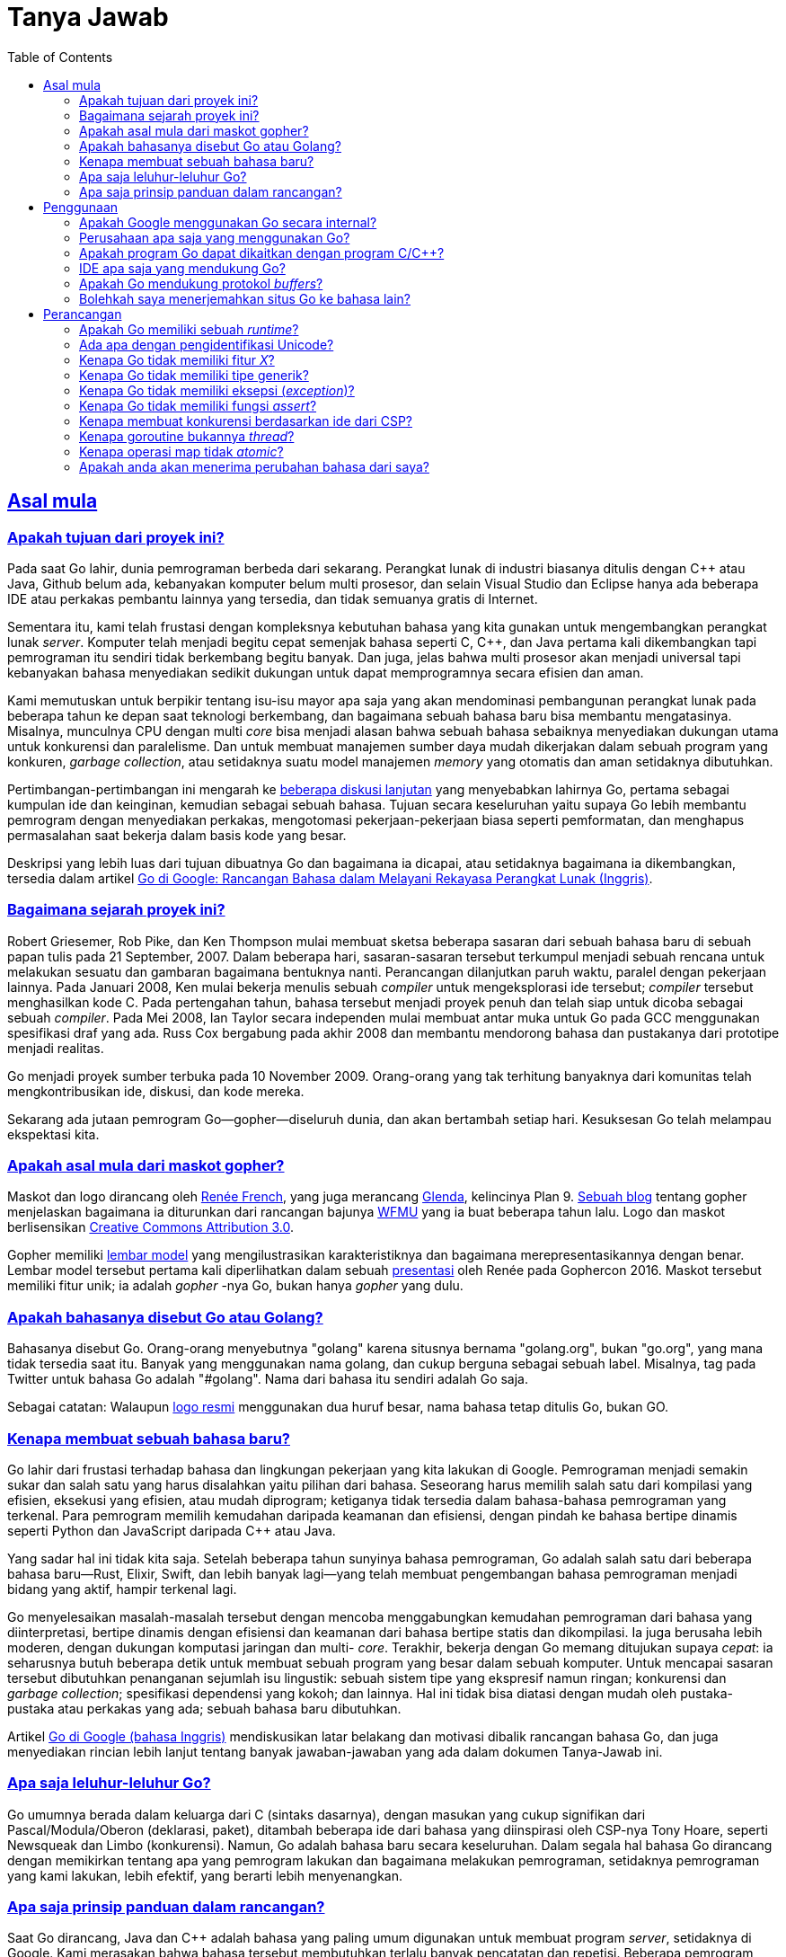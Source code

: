 =  Tanya Jawab
:toc:
:talks-go-at-google: https://talks.golang.org/2012/splash.article
:sectanchors:
:sectlinks:

[#Origins]
==  Asal mula

[#What_is_the_purpose_of_the_project]
===  Apakah tujuan dari proyek ini?
//{{{

Pada saat Go lahir, dunia pemrograman berbeda dari sekarang.
Perangkat lunak di industri biasanya ditulis dengan C++ atau Java, Github
belum ada, kebanyakan komputer belum multi prosesor, dan selain Visual
Studio dan Eclipse hanya ada beberapa IDE atau perkakas pembantu lainnya yang
tersedia, dan tidak semuanya gratis di Internet.

Sementara itu, kami telah frustasi dengan kompleksnya kebutuhan bahasa yang
kita gunakan untuk mengembangkan perangkat lunak _server_.
Komputer telah menjadi begitu cepat semenjak bahasa seperti C, C++, dan Java
pertama kali dikembangkan tapi pemrograman itu sendiri tidak berkembang begitu
banyak.
Dan juga, jelas bahwa multi prosesor akan menjadi universal tapi kebanyakan
bahasa menyediakan sedikit dukungan untuk dapat memprogramnya secara efisien
dan aman.

Kami memutuskan untuk berpikir tentang isu-isu mayor apa saja yang akan
mendominasi pembangunan perangkat lunak pada beberapa tahun ke depan saat
teknologi berkembang, dan bagaimana sebuah bahasa baru bisa membantu
mengatasinya.
Misalnya, munculnya CPU dengan multi _core_ bisa menjadi alasan bahwa sebuah
bahasa sebaiknya menyediakan dukungan utama untuk konkurensi dan paralelisme.
Dan untuk membuat manajemen sumber daya mudah dikerjakan dalam sebuah program
yang konkuren, _garbage collection_, atau setidaknya suatu model manajemen
_memory_ yang otomatis dan aman setidaknya dibutuhkan.

Pertimbangan-pertimbangan ini mengarah ke
https://commandcenter.blogspot.com/2017/09/go-ten-years-and-climbing.html[beberapa diskusi lanjutan^]
yang menyebabkan lahirnya Go, pertama sebagai kumpulan ide dan keinginan,
kemudian sebagai sebuah bahasa.
Tujuan secara keseluruhan yaitu supaya Go lebih membantu pemrogram dengan
menyediakan perkakas, mengotomasi pekerjaan-pekerjaan biasa seperti
pemformatan, dan menghapus permasalahan saat bekerja dalam basis kode yang
besar.

Deskripsi yang lebih luas dari tujuan dibuatnya Go dan bagaimana ia dicapai,
atau setidaknya bagaimana ia dikembangkan, tersedia dalam artikel
{talks-go-at-google}[Go di Google: Rancangan Bahasa dalam Melayani Rekayasa
Perangkat Lunak (Inggris)].

//}}}

[#history]
===  Bagaimana sejarah proyek ini?
//{{{

Robert Griesemer, Rob Pike, dan Ken Thompson mulai membuat sketsa beberapa
sasaran dari sebuah bahasa baru di sebuah papan tulis pada 21 September, 2007.
Dalam beberapa hari, sasaran-sasaran tersebut terkumpul menjadi sebuah rencana
untuk melakukan sesuatu dan gambaran bagaimana bentuknya nanti.
Perancangan dilanjutkan paruh waktu, paralel dengan pekerjaan lainnya.
Pada Januari 2008, Ken mulai bekerja menulis sebuah _compiler_ untuk
mengeksplorasi ide tersebut;
_compiler_ tersebut menghasilkan kode C.
Pada pertengahan tahun, bahasa tersebut menjadi proyek penuh dan telah siap
untuk dicoba sebagai sebuah _compiler_.
Pada Mei 2008, Ian Taylor secara independen mulai membuat antar muka untuk Go
pada GCC menggunakan spesifikasi draf yang ada.
Russ Cox bergabung pada akhir 2008 dan membantu mendorong bahasa dan
pustakanya dari prototipe menjadi realitas.

Go menjadi proyek sumber terbuka pada 10 November 2009.
Orang-orang yang tak terhitung banyaknya dari komunitas telah
mengkontribusikan ide, diskusi, dan kode mereka.

Sekarang ada jutaan pemrogram Go--gopher--diseluruh dunia, dan akan bertambah
setiap hari.
Kesuksesan Go telah melampau ekspektasi kita.

//}}}

[#gopher]
===  Apakah asal mula dari maskot gopher?
//{{{

Maskot dan logo dirancang oleh
https://reneefrench.blogspot.com/[Renée French^],
yang juga merancang
https://9p.io/plan9/glenda.html[Glenda^],
kelincinya Plan 9.
https://blog.golang.org/gopher[Sebuah blog^]
tentang gopher menjelaskan bagaimana ia diturunkan dari rancangan bajunya
https://wfmu.org/[WFMU^]
yang ia buat beberapa tahun lalu.
Logo dan maskot berlisensikan
https://creativecommons.org/licenses/by/3.0/[Creative Commons Attribution 3.0^].

Gopher memiliki
https://golang.org/doc/gopher/modelsheet.jpg[lembar model^]
yang mengilustrasikan karakteristiknya dan bagaimana merepresentasikannya
dengan benar.
Lembar model tersebut pertama kali diperlihatkan dalam sebuah
https://www.youtube.com/watch?v=4rw_B4yY69k[presentasi^]
oleh Renée pada Gophercon 2016.
Maskot tersebut memiliki fitur unik;
ia adalah _gopher_ -nya Go, bukan hanya _gopher_ yang dulu.

//}}}

[#go_or_golang]
===  Apakah bahasanya disebut Go atau Golang?
//{{{

Bahasanya disebut Go.
Orang-orang menyebutnya "golang" karena situsnya bernama "golang.org", bukan
"go.org", yang mana tidak tersedia saat itu.
Banyak yang menggunakan nama golang, dan cukup berguna sebagai sebuah label.
Misalnya, tag pada Twitter untuk bahasa Go adalah "#golang".
Nama dari bahasa itu sendiri adalah Go saja.

Sebagai catatan: Walaupun
https://blog.golang.org/go-brand[logo resmi^]
menggunakan dua huruf besar, nama bahasa tetap ditulis Go, bukan GO.

//}}}

[#creating_a_new_language]
===  Kenapa membuat sebuah bahasa baru?
//{{{

Go lahir dari frustasi terhadap bahasa dan lingkungan pekerjaan yang kita
lakukan di Google.
Pemrograman menjadi semakin sukar dan salah satu yang harus disalahkan yaitu
pilihan dari bahasa.
Seseorang harus memilih salah satu dari kompilasi yang efisien, eksekusi yang
efisien, atau mudah diprogram;
ketiganya tidak tersedia dalam bahasa-bahasa pemrograman yang terkenal.
Para pemrogram memilih kemudahan daripada keamanan dan efisiensi, dengan
pindah ke bahasa bertipe dinamis seperti Python dan JavaScript daripada C++
atau Java.

Yang sadar hal ini tidak kita saja.
Setelah beberapa tahun sunyinya bahasa pemrograman, Go adalah salah satu dari
beberapa bahasa baru--Rust, Elixir, Swift, dan lebih banyak lagi--yang telah
membuat pengembangan bahasa pemrograman menjadi bidang yang aktif, hampir
terkenal lagi.

Go menyelesaikan masalah-masalah tersebut dengan mencoba menggabungkan
kemudahan pemrograman dari bahasa yang diinterpretasi, bertipe dinamis dengan
efisiensi dan keamanan dari bahasa bertipe statis dan dikompilasi.
Ia juga berusaha lebih moderen, dengan dukungan komputasi jaringan dan multi-
_core_.
Terakhir, bekerja dengan Go memang ditujukan supaya _cepat_: ia seharusnya
butuh beberapa detik untuk membuat sebuah program yang besar dalam sebuah
komputer.
Untuk mencapai sasaran tersebut dibutuhkan penanganan sejumlah isu lingustik:
sebuah sistem tipe yang ekspresif namun ringan;
konkurensi dan _garbage collection_;
spesifikasi dependensi yang kokoh; dan lainnya.
Hal ini tidak bisa diatasi dengan mudah oleh pustaka-pustaka atau perkakas
yang ada;
sebuah bahasa baru dibutuhkan.

Artikel
{talks-go-at-google}[Go di Google (bahasa Inggris)]
mendiskusikan latar belakang dan motivasi dibalik rancangan bahasa Go, dan
juga menyediakan rincian lebih lanjut tentang banyak jawaban-jawaban yang ada
dalam dokumen Tanya-Jawab ini.

//}}}

[#ancestors]
===  Apa saja leluhur-leluhur Go?
//{{{

Go umumnya berada dalam keluarga dari C (sintaks dasarnya), dengan masukan
yang cukup signifikan dari Pascal/Modula/Oberon (deklarasi, paket), ditambah
beberapa ide dari bahasa yang diinspirasi oleh CSP-nya Tony Hoare, seperti
Newsqueak dan Limbo (konkurensi).
Namun, Go adalah bahasa baru secara keseluruhan.
Dalam segala hal bahasa Go dirancang dengan memikirkan tentang apa yang
pemrogram lakukan dan bagaimana melakukan pemrograman, setidaknya pemrograman
yang kami lakukan, lebih efektif, yang berarti lebih menyenangkan.

//}}}

[#principles]
===  Apa saja prinsip panduan dalam rancangan?
//{{{

Saat Go dirancang, Java dan C++ adalah bahasa yang paling umum digunakan untuk
membuat program _server_, setidaknya di Google.
Kami merasakan bahwa bahasa tersebut membutuhkan terlalu banyak pencatatan dan
repetisi.
Beberapa pemrogram pindah ke bahasa yang lebih dinamis seperti Python, dengan
mengorbankan efisiensi dan keamanan tipe.
Kami merasakan bahwa adalah memungkinkan untuk memiliki efisiensi, keamanan,
dan _kecairan_ dalam sebuah bahasa.

Go mencoba mengurangi jumlah pengetikan dan tipe data.
Selama perancangannya, kita mencoba mengurangi kekusutan dan kompleksitas.
Tidak ada deklarasi penerus dan tidak ada berkas-berkas _header_;
semuanya dideklarasikan cukup sekali saja.
Inisialiasi dibuat ekspresif, otomatis, dan mudah digunakan.
Sintaksnya bersih dan ringan dengan kata kunci.
_Kegagapan_ (`foo.Foo* myFoo = new(foo.Foo)) dikurangi dengan tipe turunan
sederhana menggunakan konstruksi `:=` deklarasi-dan-inisialisasi.
Dan yang paling radikal, tidak ada tipe hirarki: tipe hanyalah tipe, mereka
tidak perlu memberitahukan keterkaitannya (dengan tipe lain).
Penyederhanaan ini membuat Go menjadi ekspresif dan tetap mudah dibaca
tanpa mengorbankan kecanggihan.

Prinsip utama lainnya yaitu menjaga konsepnya tetap ortogonal.
_Method_ dapat diimplementasikan untuk semua tipe;
_struct_ merepresentasikan data, sementara _interface_ merepresentasikan
abstraksi; dan seterusnya.
Sifat ortogonal ini membuatnya mudah untuk memahami apa yang terjadi saat
beberapa hal digabungkan.

//}}}

[#Usage]
==  Penggunaan

[#internal_usage]
===  Apakah Google menggunakan Go secara internal?
//{{{

Ya.
Go digunakan secara luas dalam _production_ di Google.
Salah satu contoh sederhana yaitu _server_ dibalik
https://golang.org/[golang.org^].
Ia adalah _server_ dokumentasi dari
https://golang.org/cmd/godoc[godoc^]
yang berjalan dalam sebuah konfigurasi _production_ di
https://developers.google.com/appengine/[Google App Engine^].

Contoh yang lebih signifikan yaitu _server_ unduh Google,
`dl.google.com`, yang melayani pengunduhan program Chrome dan berbagai paket
seperti dari `apt-get`.

Go bukan satu-satunya bahasa yang digunakan di Google, jauh dari itu, tapi ia
merupakan bahasa penting untuk sejumlah wilayah termasuk
https://talks.golang.org/2013/go-sreops.slide[Site Reliability engineering (SRE)^]
dan pemrosesan data berukuran besar.

//}}}

[#external_usage]
===  Perusahaan apa saja yang menggunakan Go?
//{{{

Penggunaan Go meningkat diseluruh dunia, khususnya, tapi bukan berarti secara
ekslusif, dalam ruang komputasi _cloud_.
Beberapa proyek infrastruktur _cloud_ besar yang ditulis dengan Go adalah
Docker dan Kubernetes, namun masih banyak yang lainnya.

Tidak hanya pada _cloud_ saja.
https://github.com/golang/go/wiki/GoUsers[Halaman pengguna^]
pada Go Wiki, yang cukup sering diperbarui, berisi daftar dari beberapa
perusahaan yang menggunakan Go.

Go Wiki juga memiliki halaman tentang
https://github.com/golang/go/wiki/SuccessStories[cerita-cerita sukses^]
perusahaan dan proyek yang menggunakan Go.

//}}}

[#Do_Go_programs_link_with_Cpp_programs]
===  Apakah program Go dapat dikaitkan dengan program C/C++?
//{{{

C dan Go bisa saja digunakan dalam ruang _memory_ yang sama, namun hal ini
bukanlah suatu hal yang cocok secara alamiah dan membutuhkan antar muka
perangkat lunak yang spesial.
Menghubungkan C dengan kode Go berarti mengorbankan keamanan _memory_
dan properti manajemen _stack_ yang Go sediakan.
Terkadang perlu menggunakan pustaka C untuk menyelesaikan sebuah masalah,
namun melakukan hal tersebut selalu menimbulkan risiko yang mana tidak akan
muncul bila menggunakan kode Go yang murni, jadi lakukanlah dengan hati-hati.

Jika anda benar butuh menggunakan C dengan Go, cara melakukannya bergantung
kepada implementasi _compiler_ Go.
Ada tiga implementasi _compiler_ Go yang didukung secara resmi.
Diantaranya `gc`, _compiler_ bawaan, `gccgo` yang menggunakan GCC, dan
`gollvm` yang kurang stabil, yang menggunakan infrasruktur LLVM.

`gc` menggunakan konvensi pemanggilan dan _linker_ yang berbeda  dari C dan
oleh karena itu tidak bisa dipanggil langsung dari program C, atau sebaliknya.
Program
link:/cmd/cgo/[cgo^]
menyediakan mekanisme untuk sebuah "antarmuka fungsi asing"
(_foreign function interface_) untuk membolehkan pemanggilan pustaka C secara
aman dalam kode Go.
SWIG memperluas kapabilitas ini ke pustaka C++.

Kita juga bisa menggunakan `cgo` dan SWIG dengan `gccgo` dan `gollvm`.  Secara
mereka menggunakan API tradisional, ia juga memungkinkan, namun dengan sangat
hati-hati, untuk mengaitkan kode dari _compiler_ tersebut secara langsung
dengan program C atau C++ yang di- _compile_ dengan GCC/LLVM.
Namun, melakukan hal tersebut secara aman membutuhkan pemahaman konvensi
pemanggilan dari semua bahasa, dan juga perhatian terhadap batas
_stack_ saat memanggil C atau C++ dari Go.

//}}}

[#ide]
===  IDE apa saja yang mendukung Go?
//{{{

Proyek Go tidak menyediakan kostum IDE, namun bahasa dan pustakanya telah
dirancang untuk membuatnya mudah untuk menganalisis sumber kode.
Akibatnya, banyak _editor_ dan IDE terkenal yang mendukung Go, baik secara
langsung atau lewat sebuah _plugin_.

Daftar IDE dan _editor_ yang mendukung Go diantaranya Emacs, Vim, VSCode,
Atom, Eclipse, Sublime, IntelliJ (lewat kostum varian bernama Goland), dan
lebih banyak lagi.

//}}}

[#protocol]
===  Apakah Go mendukung protokol _buffers_?
//{{{

Proyek sumber terbuka lain menyediakan plugin _compiler_ dan pustaka yang
dibutuhkan.
Ia tersedia di
https://github.com/golang/protobuf[github.com/golang/protobuf^].

//}}}

[#Can_I_translate_the_Go_home_page]
===  Bolehkah saya menerjemahkan situs Go ke bahasa lain?
//{{{

Tentu saja.
Kami mendorong pengembang untuk membuat situs Bahasa Go dengan bahasanya
sendiri.
Namun, bila anda ingin menambahkan logo atau _brand_ Google ke situs anda
(yang mana tidak ada dalam situs
https://golang.org/[golang.org^]),
anda harus patuh pada aturan di
https://www.google.com/permissions/guidelines.html.

//}}}

==  Perancangan

[#runtime]
===  Apakah Go memiliki sebuah _runtime_?
//{{{

Go memiliki sejumlah pustaka yang luas, yang disebut _runtime_, yang merupakan
bagian dari setiap program Go.
Pustaka _runtime_ mengimplementasikan _garbage collection_, konkurensi,
manajemen _stack_, dan fitur penting lainnya dari bahasa Go.
Walaupun lebih terpusat pada bahasa itu sendiri, _runtime_ pada Go analoginya
sama dengan `libc`, pustaka bahasa `C`.

Harus juga dipahami, bahwa _runtime_ Go tidak mengikutkan mesin virtual,
seperti yang disediakan oleh _runtime_ Java.
Program Go di- _compile_ diawal menjadi kode mesin (atau JavaScript atau
WebAssembly, untuk beberapa implementasi varian).
Oleh karena itu, walaupun istilah tersebut seringkali digunakan untuk
mendeskripsikan lingkungan virtual di mana program Go berjalan, dalam dunia Go
"runtime" adalah nama yang diberikan ke pustaka yang menyediakan
layanan-layanan penting dari bahasa.

//}}}

[#unicode_identifiers]
===  Ada apa dengan pengidentifikasi Unicode?
//{{{

Saat merancang Go, kami memastikan bahwa ia tidak harus berpusat pada ASCII,
yang artinya memperluas ruang pengidentifikasi dari batas-batas 7-bit ASCII.
Aturan Go--karakter pengidentifikasi haruslah huruf atau angka yang
didefinisikan oleh Unicode--sangat mudah dipahami dan diimplementasikan namun
memiliki batasan.
Misalnya, kombinasi karakter tidak dibolehkan, seperti pada bahasa Devanagari.

Aturan ini menyebabkan konsekuensi lainnya.
Karena pengidentifikasi yang diekspor harus diawali dengan huruf besar,
pengidentifikasi yang dibuat dari karakter pada bahasa-bahasa tertentu bisa
saja, secara definisi, tidak diekspor.
Untuk saat sekarang, satu-satunya solusi yaitu menggunakan awalan seperti
`X日本語`, yang mana kurang memuaskan.

Sejak dari versi awal, kami telah mempertimbangkan bagaimana cara terbaik
memperluas ruang pengidentifikasi untuk mengakomodasi pemrogram yang
menggunakan bahasa ibunya.
Hal-hal apa saja yang harus dilakukan saat ini masih menjadi topik diskusi
yang aktif, dan versi selanjutnya dari bahasa Go bisa saja lebih terbuka dalam
definisi dari pengidentifikasi.
Misalnya, ia mungkin mengadopsi
https://unicode.org/reports/tr31/[rekomendasi^]
untuk pengidentifikasi dari organisasi Unicode.
Apapun yang terjadi, ia harus kompatibel dan menjaga (atau mungkin
mengembangkan) bagaimana huruf menentukan visibilitas dari pengidentifikasi,
yang mana merupakan fitur favorit dari Go.

Untuk saat ini, kita memiliki aturan sederhana yang dapat dikembangkan nanti
di masa depan, tanpa mengganggu program, salah satunya untuk menghindari _bug_
yang bisa saja muncul dari aturan yang menggunakan pengidentifikasi yang
ambigu.

//}}}

[#Why_doesnt_Go_have_feature_X]
===  Kenapa Go tidak memiliki fitur _X_?
//{{{

Setiap bahasa memiliki fitur-fitur baru yang mengindahkan fitur kesukaan orang
lain.
Go dirancang demi kenyamanan pemrograman, kecepatan _compile_, konsep
ortogonal, dan kebutuhan untuk mendukung fitur seperti konkurensi dan
_garbage collection_.
Fitur kesukaan anda bisa saja tidak ada karena tidak cocok, karena ia
mempengaruhi kecepatan _compile_ atau memperumit rancangan, atau karena ia
akan membuat model sistem fundamentalnya menjadi terlalu sukar.

Jika anda merasa terganggu dengan tidak adanya fitur _X_ pada Go, mohon
maafkan kami dan cobalah fitur-fitur yang Go miliki.
Anda bisa saja menemukan mereka cukup memenuhi, dengan cara tertentu, dari
ketidakadaannya fitur _X_.

//}}}

[#generics]
===  Kenapa Go tidak memiliki tipe generik?
//{{{

Tipe generik mungkin akan ditambahkan pada suatu waktu.
Kami tidak merasakan urgensi dari fitur tersebut, walaupun kami paham beberapa
programmer butuh itu.

Go ditujukan sebagai bahasa untuk menulis program _server_ yang mudah untuk
dipelihara sepanjang waktu.
(Lihat
https://talks.golang.org/2012/splash.article[artikel^]
berikut untuk latar belakang lebih lanjut.)
Rancangannya berkonsentrasi pada hal-hal seperti mudah di- _scale_, mudah
dibaca, dan konkurensi.
Pemrograman _polymorphic_ tampak tidak terlalu penting untuk sasaran bahasa Go
pada saat itu, sehingga sengaja ditinggalkan demi kesederhanaan.

Bahasa Go sekarang lebih matang, sehingga ada ruang untuk mempertimbangkan
sebuah bentuk pemrograman generik.
Namun, ada beberapa yang keberatan.

Generik sebenarnya baik tapi harus dibayar dengan kompleksitas pada sistem
tipe dan _runtime_.
Kami belum menemukan rancangan yang memberikan nilai yang sebanding dengan
kompleksitasnya, namun kita terus memikirkan hal tersebut.
Untuk sementara, tipe bawaan Go `map` dan `slice`, ditambah dengan `interface`
kosong untuk membentuk sebuah penampung (dengan konversi eksplisit) artinya
pada banyak kasus dimungkinkan untuk menulis kode seperti pada pemrograman
generik, walau sedikit kurang mulus.

Topik generik ini tetap dibuka.
Untuk melihat percobaan yang gagal merancang solusi generik yang bagus pada
Go, lihat
https://golang.org/issue/15292[proposal ini^].

//}}}

[#exceptions]
===  Kenapa Go tidak memiliki eksepsi (_exception_)?
//{{{

Kami percaya bahwa mengikutkan eksepsi pada sebuah struktur kontrol, seperti
idiom `try-catch-finally`, menghasilkan kode yang kusut.
Ia juga mendorong pemrogram untuk terlalu banyak melabeli eror yang biasa,
seperti gagal membuka berkas, sebagai sebuah eksepsi.

Go menggunakan pendekatan yang berbeda.
Untuk penanganan eror biasa, kembalian dengan multi nilai pada Go membuatnya
mudah untuk melaporkan kesalahan tanpa membebani nilai kembalian.
link:/blog/error-handling-and-go/[Tipe error kanonis^]
digabungkan dengan fitur Go lainnya,
membuat penanganan eror mudah namun cukup berbeda dengan bahasa lainnya.

Go juga memiliki beberapa fungsi bawaan untuk memberi sinyal dan pemulihan
dari kondisi yang benar-benar eksepsi.
Mekanisme pemulihan dieksekusi sebagai bagian dari fungsi, yang cukup untuk
menangani _bencana_ dan tidak membutuhkan struktur kontrol tambahan dan,
bila digunakan dengan baik, bisa menghasilkan sebuah kode penanganan eror yang
bersih.

Lihat artikel
link:/blog/defer-panic-and-recover/[Defer Panic dan Recover^]
untuk lebih rinci.
Blog tentang
link:/blog/errors-are-values/[Eror adalah nilai^]
menjelaskan salah satu pendekatan untuk menangani eror dengan bersih pada Go
dengan mendemonstrasikan bahwa, secara eror hanyalah nilai, fitur-fitur yang
ada dapat digunakan untuk menangani eror.

//}}}

[#assertions]
===  Kenapa Go tidak memiliki fungsi _assert_?
//{{{

Go tidak menyediakan fungsi untuk _assert_.
Memang fungsi tersebut cukup masuk akal, tapi berdasarkan pengalaman kami
pemrogram menggunakannya sebagai pembantu untuk menghindari berpikir
tentang penanganan dan pelaporan eror yang lebih baik.
Penanganan eror yang baik artinya _server_ seharusnya terus beroperasi bukan
berhenti setelah eror yang non fatal terjadi.
Pelaporan error yang baik artinya eror jelas dan langsung keintinya,
menghindari pemrogram dari menginterpretasikan hasil _crash_ dari program yang
besar.
Eror yang presisi sangat penting bila pemrogram melihat eror yang tidak lazim
dalam program mereka.

Kami paham bahwa hal ini adalah sesuatu yang sering diperdebatkan.
Ada banyak hal dalam pustaka dan bahasa Go yang berbeda dengan praktik
modern, alasannya sederhana, karena kami merasa terkadang pantas mencoba
pendekatan yang berbeda.

//}}}

[#csp]
===  Kenapa membuat konkurensi berdasarkan ide dari CSP?
//{{{

Pemrograman multi _threading_ dan konkurensi selama ini memiliki reputasi
sebagai sesuatu yang rumit.
Kami percaya hal ini disebabkan karena rancangan yang kompleks seperti
https://en.wikipedia.org/wiki/POSIX_Threads[pthreads^]
dan sebagian karena terlalu menekankan rincian level-bawah seperti _mutex_,
variabel kondisi, dan pembatasan _memory_.
Antarmuka yang lebih tinggi membuat kode lebih sederhana, walaupun tetap masih
ada _mutex_ dan lainnya di belakangnya.

Salah satu model yang paling sukses dalam mendukung linguistik tingkat-tinggi
untuk konkurensi datang dari _Communicating Sequential Process_, atau CSP,
dari Hoare.
Occam dan Erlang adalah dua dari bahasa terkenal yang mengimplementasikan CSP.
Konkurensi primitif dari Go diturunkan dari bagian pohon keluarga yang berbeda
(dari Occam dan Erlang) yang kontribusi utamanya yaitu _channel_ sebagai
objek kelas satu.
Pengalaman dengan bahasa-bahasa sebelumnya telah memperlihatkan bahwa model
CSP sesuai dengan kerangka bahasa pemrograman prosedural.

//}}}

[#goroutines]
===  Kenapa goroutine bukannya _thread_?
//{{{

Goroutine adalah bagian yang membuat konkurensi mudah digunakan.
Idenya, yang mana telah ada sebelumnya, adalah dengan melakukan multipleks
saat mengeksekusi fungsi secara independen--coroutine--ke dalam kumpulan
_thread_.
Saat sebuah coroutine diblok, seperti saat melakukan pemanggilan ke sistem,
_runtime_ secara otomatis memindahkan coroutine yang lain dalam _thread_ yang
sama ke _thread_ yang berbeda yang dapat berjalan sehingga ia tidak ikut
terblok.
Programmer tidak melihat hal ini, itu intinya.
Hasilnya, yang kita sebut goroutine, bisa sangat murah: mereka memiliki
sedikit pengeluaran tambahan selain _memory_ untuk _stack_, yaitu beberapa
kilobyte.

Untuk membuat supaya _stack_ -nya kecil, _runtime_ Go menggunakan _stack_ yang
terbatas dan bisa berubah ukuran.
Goroutine yang baru dibuat diberikan beberapa kilobyte, yang biasanya cukup.
Bila tidak, _runtime_ memperbesar (atau mengecilkan) _memory_ untuk menyimpan
_stack_ secara otomatis, membolehkan banyak goroutine untuk berjalan di dalam
sejumlah _memory_ yang berukuran sedang.
Ongkos pada CPU rata-rata sekitar tiga instruksi per pemanggilan fungsi.
Cukup praktis untuk membuat ratusan ribu goroutine dalam ruang alamat yang
sama.
Jika goroutine adalah _thread_, sumber daya sistem akan habis dengan jumlah
(_routine_) yang lebih sedikit.

//}}}

[#atomic_maps]
===  Kenapa operasi map tidak _atomic_?
//{{{

Setelah diskusi yang lama diputuskan bahwa penggunaan umum dari _map_
dari beberapa goroutine tidak membutuhkan akses yang aman, dan pada kasus
yang membutuhkan akses yang aman, _map_ kemungkinan adalah bagian dari sebuah
struktur data atau komputasi yang besar yang telah disinkronisasi.
Oleh karena itu mengharuskan semua operasi _map_ menggunakan sebuah _mutex_
akan memperlambat hampir semua program dan hanya mengamankan beberapa program
saja.
Hal ini bukanlah keputusan yang mudah, akan tetapi, akses terhadap _map_ yang
tidak dikontrol dapat membuat program _crash_.

Bahasa Go sendiri tidak menghalangi pembaruan pada _map_ yang _atomic_.
Bila dibutuhkan, seperti saat menjalankan program yang tidak dipercaya,
implementasi bisa saja saling mengunci akses map.

Akses _map_ akan tidak aman bila pembaruan terjadi.
Selama semua goroutine hanya membaca--melihat elemen dalam map, termasuk
iterasi menggunakan pengulangan `for range`--dan tidak mengubah _map_ dengan
menempatkan elemen baru atau menghapusnya, maka akan aman untuk mengakses
mereka secara konkuran tanpa sinkronisasi.

Untuk membantu penggunaan _map_ yang benar, beberapa implementasi bahasa
memiliki pemeriksaan khusus yang secara otomatis melaporkan pada saat
_runtime_ bila sebuah _map_ diubah secara tidak aman oleh eksekusi yang
konkuren.

//}}}

[#language_changes]
===  Apakah anda akan menerima perubahan bahasa dari saya?
//{{{

Orang terkadang menyarankan perbaikan terhadap
bahasa
--
https://groups.google.com/group/golang-nuts[milis^]
banyak berisi sejarah diskusi ini--namun sangat sedikit dari perubahan
tersebut yang diterima.

Walaupun Go adalah proyek sumber terbuka, bahasa dan pustakanya dilindungi
oleh
https://golang.org/doc/go1compat.html[perjanjian kompatibilitas^]
yang mencegah perubahan yang dapat membuat program tidak dapat di- _compile_,
setidaknya pada tingkat sumber kode (program mungkin harus di _compile_ ulang
sewaktu-waktu).
Jika proposal anda melanggar spesifikasi Go 1 kita tidak dapat menerima ide
anda, terlepas dari kelebihannya.
Rilis mayor selanjutnya dari Go bisa saja tidak kompatibel dengan Go 1, namun
diskusi tentang topik tersebut baru saja dimulai dan satu hal yang pasti:
hanya ada sedikit ketaksesuaian yang diperkenalkan dalam proses tersebut.
Lebih lanjut lagi, perjanjian kompatibilitas mendorong kita untuk menyediakan
sebuah cara otomatis kedepannya supaya program-program yang lama dapat
beradaptasi jika situasi tersebut muncul.

Bahkan jika proposal anda kompatibel dengan spesifikasi Go 1, ia mungkin tidak
sesuai dengan jiwa dari sasaran rancangan Go.
Artikel
{talks-go-at-google}[Go di Google]
menjelaskan asal mula Go dan motivasi dibalik rancangannya.

//}}}

[#types]
==  Tipe

[#Is_Go_an_object-oriented_language]
===  Apakah Go bahasa berorientasi-objek?
//{{{

Ya dan tidak.
Walaupun Go memiliki tipe dan _method_ dan membolehkan pemrograman bergaya
orientasi-objek, Go tidak memiliki hirarki tipe.
Konsep "interface" dalam Go menyediakan pendekatan berbeda yang kami percaya
lebih mudah digunakan dan dalam beberapa hal lebih umum.
Ada cara untuk menanam tipe ke dalam tipe lain untuk membentuk analogi yang
sama--tapi tidak identik--dengan _subclass_.
_Method_ dalam Go lebih umum daripada C++ atau Java: mereka dapat
didefinisikan untuk data apapun, bahkan tipe bawaan seperti integer.
_Method_ tidak hanya terbatas pada _struct_ (_class_).

Selain itu, dengan tidak adanya hirarki tipe membuat "objek" dalam Go lebih
ringan daripada bahasa seperti C++ atau Java.

//}}}

[#How_do_I_get_dynamic_dispatch_of_methods]
===  Bagaimana cara mengirim _method_ secara dinamis?
//{{{

Satu-satunya cara untuk mengirim _method_ secara dinamis adalah lewat
_interface_.
_Method_ pada _struct_ atau tipe konkret lainnya selalu dikonversi secara
statis.

//}}}

[#inheritance]
===  Kenapa tidak ada tipe turunan?
//{{{

Pemrograman berorientasi-objek, setidaknya pada bahasa-bahasa yang terkenal,
selalu mendiskusikan hubungan antara tipe, hubungan yang sering kali bisa
diturunkan secara otomatis.
Go mengambil pendekatan berbeda.

Pemrogram tidak perlu mendeklarasikan bahwa dua tipe saling berelasi,
melainkan dalam Go sebuah tipe otomatis memenuhi _interface_ apapun yang
menspesifikasikan sub bagian dari _method_ nya.
Selain mengurangi pencatatan, pendekatan ini memiliki kelebihan.
Tipe dapat memenuhi banyak _interface_, tanpa adanya kompleksitas dari
multipel turunan tradisional.
Interface bisa sangat ringan--sebuah _interface_ dengan satu atau bahkan tanpa
_method_ dapat mengekspresikan konsep yang berguna.
_Interface_ dapat ditambahkan setelah sebuah ide baru muncul atau untuk
pengujian--tanpa mempengaruhi tipe asilnya.
Karena tidak adanya relasi eksplisit antara tipe dan _interface_, maka tidak
ada hirarki tipe yang harus diatur atau didiskusikan.

Ide ini bisa digunakan untuk membentuk sebuah analogi dari Unix _pipe_.
Misalnya, lihat bagaimana `fmt.Fprintf` membolehkan pencetakan berformat ke
keluaran apapun, tidak hanya berkas, atau bagaimana paket `bufio` dapat
terpisah sepenuhnya dari berkas I/O, atau bagaimana paket `image`
membangkitkan berkas gambar yang terkompres.
Semua ide-ide ini datang dari sebuah _interface_ (`io.Writer`) yang
merepresentasikan sebuah _method_ (`Write`).
Dan kita baru hanya menyentuh bagian luar dari _interface_.
_Interface_ pada Go memiliki pengaruh yang kuat tentang bagaimana sebuah
program dibangun.

Butuh beberapa waktu untuk terbiasa namun dengan model dependensi tipe seperti
ini adalah salah satu hal yang produktif dari Go.

//}}}

[#methods_on_basics]
===  Kenapa `len` adalah sebuah fungsi bukan _method_?
//{{{

Kami memperdebatkan masalah ini namun kemudian memutuskan mengimplementasikan
`len` dan teman-temannya sebagai fungsi karena dalam praktiknya tidak
mempersulit masalah tentang tipe dasar _interface_.

//}}}

[#overloading]
===  Kenapa Go tidak mendukung _overloading_ _method_ dan operator?
//{{{

Pengiriman _method_ menjadi sederhana jika ia tidak memerlukan pencocokan
tipe.
Pengalaman kami dengan bahasa-bahasa pemrograman lain menyimpulkan bahwa
memiliki beragam _method_ dengan nama yang sama tapi dengan _signature_ yang
berbeda terkadang berguna namun pada praktiknya bisa membingungkan dan rapuh.
Pencocokan hanya dengan nama dan konsistensi pada tipe adalah keputusan
penyederhanaan utama dalam sistem tipe Go.

Perihal _overloading_ operator, sebenarnya lebih pada kenyamanan daripada
kebutuhan yang absolut.
Sekali lagi, hal-hal menjadi lebih sederhana tanpa adanya kebutuhan tersebut.

//}}}

[#implements_interface]
===  Kenapa Go tidak memiliki deklarasi "implement"?
//{{{

Sebuah tipe memenuhi sebuah _interface_ dengan mengimplementasikan
_method-method_ pada _interface_ tersebut, cukup itu saja.
Properti ini membolehkan _interface_ didefinisikan dan digunakan tanpa
harus mengubah kode yang ada.
Ia membolehkan semacam
https://en.wikipedia.org/wiki/Structural_type_system[penulisan struktural^]
yang mempromosikan pemisahan antara kebutuhan-kebutuhan dan meningkatkan
penggunaan ulang pada kode, dan mempermudah membangun pola-pola yang
muncul pada saat membangun kode.
Semantik dari _interface_ adalah salah satu alasan utama dari kecepatan dan
keringanan pada Go.

Lihat pertanyaan tentang <<inheritance,turunan>> untuk informasi lebih rinci.

//}}}

[#guarantee_satisfies_interface]
===  Bagaimana saya menjamin tipe memenuhi sebuah _interface_?
//{{{

Kita bisa menggunakan _compiler_ untuk memeriksa apakah tipe `T`
mengimplementasikan _interface_ `I` dengan mencoba menempatkan nilai kosong
dari `T` atau pointer ke `T`, sebagai berikut:

----
type T struct{}
var _ I = T{}       // Memverifikasi bahwa T mengimplementasikan I.
var _ I = (*T)(nil) // Memverifikasi bahwa *T mengimplementasikan I.
----

Jika `T` (atau `*T`) tidak mengimplementasikan `I`, kesalahan tersebut akan
terdeteksi saat kode di- _compile_.

Jika kita menginginkan pengguna dari _interface_ secara eksplisit
mengimplementasikannya, kita bisa menambahkan sebuah _method_ dengan nama yang
deskriptif.
Sebagai contohnya:

----
type Fooer interface {
	Foo()
	ImplementsFooer()
}
----

Sebuah tipe harus mengimplementasikan _method_ `ImplementsFooer` supaya bisa
menjadi `Fooer`, dengan jelas mendokumentasikan fakta tersebut dan
memunculkannya pada
link:/cmd/go/#hdr-Show_documentation_for_package_or_symbol[go doc^].

----
type Bar struct{}
func (b Bar) ImplementsFooer() {}
func (b Bar) Foo() {}
----

Umumnya kode tidak menggunakan batasan seperti itu, karena membatasi utilitas
dari ide tentang _interface_.
Terkadang, mereka diperlukan juga untuk mengatasi masalah ambigu di antara
_interface_-_interface_ yang mirip.

//}}}

[#t_and_equal_interface]
===  Kenapa tipe `T` tidak memenuhi _interface_ Equal?
//{{{
Anggaplah _interface_ sederhana berikut merepresentasikan sebuah objek yang
dapat dibandingkan dengan nilai yang lain:

----
type Equaler interface {
	Equal(Equaler) bool
}
----

dan tipe `T` berikut:

----
type T int
func (t T) Equal(u T) bool { return t == u } // tidak memenuhi Equaler
----

Tidak seperti sistem bertipe _polymorphic_, dalam Go, `T` tidak
mengimplementasikan `Equaler`.
Tipe dari argumen `T.Equal` adalah `T`, bukan tipe yang dibutuhkan oleh
`Equaler`.

Dalam Go, sistem tipe tidak mempromosikan argumen dari `Equal`;
hal tersebut merupakan tanggung jawab dari pemrogram, seperti yang digambarkan
oleh tipe `T2`, yang mengimplementasikan `Equaler`:

----
type T2 int
func (t T2) Equal(u Equaler) bool { return t == u.(T2) }  // memenuhi Equaler
----

Walaupun hal ini tidak seperti sistem tipe lainnya, karena pada Go _semua_
tipe yang memenuhi _Equaler_ dapat dikirim sebagai argumen ke `T2.Equal`, dan
pada saat _runtime_ kita harus memeriksa bahwa argumen benar bertipe `T2`.
Beberapa bahasa mengatur supaya hal tersebut terjamin pada saat di- _compile_.

Contoh lain yang berhubungan:

----
type Opener interface {
	Open() Reader
}

func (t T3) Open() *os.File
----

Dalam Go, `T3` tidak memenuhi `Opener`, walaupun dalam bahasa pemrogram lain
ia bisa saja terpenuhi.

Memang benar bahwa sistem tipe Go bekerja kurang bagi programmer pada
kasus-kasus tersebut, tidak adanya sub-tipe membuat aturan tentang pemenuhan
sebuah _interface_ sangat mudah ditulis: apakah nama fungsi dan
argumen-argumennya sama dengan yang di _interface_?
Aturan Go ini sangat mudah diimplementasikan secara efisien.
Kami merasakan bahwa keuntungan ini mengimbangi kekurangan dari tipe otomatis.
Bila Go suatu saat nanti mengadopsi sebuah bentuk penulisan _polymorphic_,
kami mengharapkan ada suatu cara mengekspresikan ide dari contoh-contoh
tersebut dan juga membuatnya supaya diperiksa secara statis.

//}}}

[#convert_slice_of_interface]
===  Bisakah mengkonversi `[]T` ke `[]interface{}`?
//{{{

Tidak secara langsung.
Hal ini tidak dibolehkan oleh spesifikasi bahasa karena kedua tipe tersebut
tidak memiliki representasi yang sama dalam _memory_.
Maka diperlukan penyalinan elemen secara tersendiri ke slice tujuan.
Contoh berikut mengkonversi sebuah slice `int` ke slice `interface{}`:

----
t := []int{1, 2, 3, 4}
s := make([]interface{}, len(t))
for i, v := range t {
	s[i] = v
}
----

//}}}

[#convert_slice_with_same_underlying_type]
===  Bisakah mengkonversi `[]T1` ke `[]T2` jika `T1` dan `T2` memiliki tipe dasar yang sama?
//{{{

Baris terakhir dari contoh kode berikut tidak bisa di _compile_.

----
type T1 int
type T2 int
var t1 T1
var x = T2(t1) // OK
var st1 []T1
var sx = ([]T2)(st1) // NOT OK
----

Dalam Go, tipe-tipe berkaitan dengan _method_, sehingga setiap tipe bernama
memiliki sebuah (bisa kosong) kumpulan _method_.
Aturan umumnya adalah anda bisa mengubah nama dari tipe yang dikonversi
(sehingga bisa mengubah kumpulan _method_ nya) tapi kita tidak bisa mengubah
nama (dan kumpulan _method_) dari elemen-elemen dari sebuah tipe komposit.
Go mengharuskan kita mengkonversi tipe secara eksplisit.

//}}}

[#nil_error]
===  Kenapa nilai error nil tidak sama dengan nil?
//{{{

Di balik layar, _interface_ diimplementasikan sebagai dua elemen, sebuah tipe
`T` dan sebuah nilai `V`.
`V` adalah nilai konkret seperti sebuah `int`, `struct` atau pointer, bukan
_interface_, dan memiliki tipe `T`.
Misalnya, jika kita menyimpan nilai `int` 3 ke dalam sebuah _interface_,
kembalian dari _interface_ memiliki, secara semantik, (`T=int, V=3`).
Nilai `V` dikenal juga dengan nilai _dinamis_ dari _interface_, secara
variabel _interface_ tersebut bisa saja menyimpan nilai `V` yang berbeda (yang
berkorespondensi dengan tipe `T`) selama berjalannya program.

Sebuah _interface_ bernilai `nil` jika dan hanya `V` dan `T` tidak diset,
(`T=nil, `V` tidak di set).
Lebih rincinya, sebuah _interface_ `nil` selalu menyimpan tipe `nil`.
Jika kita menyimpan pointer `nil` bertipe `*int` dalam sebuah nilai
_interface_, maka tipe di dalamnya adalah `*int` berapapun nilai dari pointer
tersebut: (`T=*int, V=nil`).
Nilai _interface_ tersebut akan selalu non-nil walaupun nilai pointer `V`
adalah `nil`.

Situasi seperti ini bisa membingungkan, dan muncul bila nilai `nil` disimpan
di dalam sebuah nilai _interface_ seperti dalam nilai kembalian `error`.

----
func returnsError() error {
	var p *MyError = nil
	if bad() {
		p = ErrBad
	}
	return p // Akan selalu mengembalikan nilai error non-nil.
}
----

Jika semua berjalan dengan baik, fungsi di atas mengembalikan `p` yang `nil`,
jadi nilai kembalian adalah sebuah nilai _interface_ `error` yang menyimpan
(`T=*MyError, V=nil`).
Jika pemanggil fungsi membandingkan nilai kembalian `error` dengan `nil`, ia
akan selalu bernilai `true` walaupun tidak ada eror yang terjadi.
Untuk mengembalikan `nil error` yang benar ke pemanggil, fungsi tersebut harus
mengembalikan `nil` secara eksplisit:

----
func returnsError() error {
	if bad() {
		return ErrBad
	}
	return nil
}
----

Fungsi yang mengembalikan `error` sebaiknya selalu menggunakan tipe `error`
dalam _signature_ -nya (seperti contoh di atas) bukan dengan tipe konkret
seperti `*MyError`, untuk menjamin `error` dibuat dengan benar.
Sebagai contoh,
https://pkg.go.dev/os#Open[os.Open^]
mengembalikan `error` walaupun, jika tidak `nil`, ia selalu bertipe konkret
https://pkg.go.dev/os#PathError[*os.PathError^].

Situasi yang sama seperti yang dijelaskan di sini dapat muncul kapan pun
_interface_ digunakan.
Cukup diingat, jika nilai konkret disimpan dalam _interface_, maka _interface_
tersebut tidak akan bernilai `nil`.
Untuk informasi lebih lanjut, lihat
link:/blog/laws-of-reflection/[Hukum refleksi^].

//}}}

[#unions]
===  Kenapa tidak ada _union_, seperti pada C?

Union akan melanggar jaminan keamanan _memory_ pada Go.

[#variant_types]
===  Kenapa Go tidak memiliki tipe varian?
//{{{

Tipe varian, dikenal juga dengan tipe aljabar, menyediakan suatu cara untuk
menspesifikasikan bahwa sebuah nilai bisa memiliki salah satu dari sekumpulan
tipe, namun hanya tipe-tipe yang didefinisikan saja.
Salah satu contoh umum yaitu pada pemrograman sistem yang menspesifikasikan
bahwa sebuah eror adalah eror jaringan, eror keamanan, atau eror pada aplikasi
dan membolehkan pemanggil untuk membedakan sumber dari permasalahan dengan
membedah tipe dari eror.
Contoh lainnya yaitu pohon sintaks yang mana setiap node dapat memiliki tipe
yang berbeda: deklarasi, perintah, penempatan, dan lainnya.

Kami mempertimbangkan menambahkan tipe varian ke dalam Go, namun setelah
berdiskusi lebih lanjut kami memutuskan untuk mengindahkannya karena tumpang
tindih dengan _interface_.
Apa yang terjadi jika elemen dari sebuah tipe varian adalah _interface_ dari
dirinya sendiri?

Selain itu, beberapa permasalahan dari tipe varian telah dipenuhi oleh bahasa
Go.
Contohnya pada penanganan eror yang bisa diekspresikan dengan menggunakan
nilai _interface_ yang menyimpan eror dan switch bertipe untuk membedakannya.
Pohon sintaks juga bisa diterapkan dengan model yang sama, walaupun kurang
elegan.

//}}}

[#covariant_types]
=== Kenapa Go tidak memiliki tipe kembalian _covariant_?
//{{{

Tipe kembalian _covariant_ artinya sebuah _interface_ seperti

----
type Copyable interface {
	Copy() interface{}
}
----

akan dipenuhi oleh _method_

----
func (v Value) Copy() Value
----

karena `Value` mengimplementasikan _interface_ kosong.
Dalam Go, tipe _method_ harus sesuai secara eksak, jadi `Value` tidak
mengimplementasikan `Copyable`.
Go memisahkan antara apa yang sebuah tipe dapat lakukan--_method_ -nya--dari
apa yang diimplementasinya.
Jika dua _method_ mengembalikan tipe yang berbeda, mereka berarti tidak
melakukan hal yang sama.
Pemrogram yang menginginkan tipe kembalian _covariant_ terkadang mencoba
mengekspresikan hirarki tipe lewat _interface_.
Dalam Go lebih wajar untuk memiliki pemisahan yang jelas antara _interface_
dan implementasinya.

//}}}

[#values]
==  Nilai

[#conversions]
===  Kenapa Go tidak menyediakan konversi numerik implisit?
//{{{

Kenyamanan dari konversi otomatis antara tipe numerik dalam C lebih dirugikan
oleh kebingungan yang disebabkannya.
Kapan sebuah ekspresi menjadi _unsigned_?
Berapa besar nilainya?
Apakah nilainya _overflow_?
Apakah hasilnya portabel, independen terhadap mesin dimana program dieksekusi?
Ia juga memperuit _compiler_;
"konversi aritmatika biasa" tidaklah mudah diimplementasikan dan tidak
konsisten antara arsitektur (mesin).
Dengan alasan portabilitas, kami memutuskan untuk membuat konversi lebih jelas
dan lugas dengan biaya beberapa konversi eksplisit dalam kode.
Definisi dari konstanta dalam Go--nilai presisi acak bebas dari notasi ukuran
dan _signed_--memperbaiki banyak hal.

Rincian yang berhubungan dengan ini adalah, tidak seperti C, `int` dan `int64`
adalah tipe yang berbeda walaupun jika `int` bertipe 64-bit.
Tipe `int` adalah generik;
jika anda ingin tahu berapa bits dalam sebuah integer, Go menyarankan kita
untuk eksplisit.

//}}}

[#constants]
===  Bagaimana konstanta bekerja dalam Go?
//{{{

Walaupun Go ketat dalam konversi antara variabel dari tipe numerik yang
berbeda, kontansta lebih fleksibel.
Konstanta harfiah seperti `23`, `3.14159`, dan
https://pkg.go.dev/math#pkg-constants[math.Pi^]
menggunakan ruang yang sama, dengan presisi yang berubah dan tanpa _overflow_
atau _underflow_.
Misalnya, nilai `math.Pi` dispesifikasikan memakai 63 bit dalam sumber kode,
dan ekspresi konstanta yang mengikutkan nilai tersebut menjaga presisi tetap
sesuai dengan batas maksimum yang dapat disimpan dalam `float64`.
Hanya pada saat konstanta atau ekspresi konstanta diberikan ke sebuah
variabel--sebuah lokasi _memory_ dalam program--ia menjadi sebuah angka
"komputer" dengan properti dan presisi nilai _float_.

Secara mereka adalah angka, bukan nilai bertipe, konstanta dalam Go dapat
digunakan lebih bebas daripada variabel, sehingga meringankan beberapa
kecanggungan antar aturan-aturan konversi yang baku.
Kita dapat menulis ekspresi berikut

----
sqrt2 := math.Sqrt(2)
----

tanpa ada keluhan dari _compiler_ karena angka `2` bisa dikonversi secara aman
dan akurat ke `float64` untuk pemanggilan `math.Sqrt`.

Sebuah blog berjudul
https://blog.golang.org/constants[Konstanta (Inggris)^]
mengeksplorasi topik ini lebih rinci.

//}}}

[#builtin_maps]
===  Kenapa map merupakan tipe bawaan?
//{{{

Dengan alasan yang sama seperti `string`: karena map adalah struktur data yang
penting dan kuat sehingga dengan menyediakan implementasi yang istimewa dengan
dukungan sintaktis membuat pemrograman lebih menyenangkan.
Kami percaya implementasi map pada Go cukup kuat sehingga ia dapat digunakan
untuk hampir semua kasus.
Jika aplikasi tertentu lebih menguntungkan dari implementasi kostum, maka
memungkinan untuk membuatnya namun tidak akan lebih nyaman secara sintaks;
hal ini pengorbanan masuk akal.

//}}}

[#map_keys]
===  Kenapa map tidak membolehkan slice sebagai key?
//{{{

Pencarian key pada map membutuhkan operator ekualitas, yang mana tidak
diimplementasikan pada slice.
Slice tidak memiliki ekualitas karena ekualitas tidak terdefinisi dengan baik
pada tipe tersebut;
ada beberapa pertimbangan yang mengikutkan perbandingan _shallow_ dan _deep_,
perbandingan pointer vs. nilai, bagaimana berurusan dengan tipe rekursif, dan
lainnya.
Kami mungkin akan menelaah kembali isu ini--dan mengimplementasikan ekualitas
pada slice tidak akan merubah program yang sudah ada--namun tanpa adanya ide
yang jelas tentang apa itu ekualitas pada slice, maka lebih mudah untuk
mengindahkannya untuk saat sekarang.

Pada Go 1, tidak seperti rilis sebelumnya, ekualitas didefinisikan untuk
`struct` dan _array_, sehingga tipe tersebut dapat digunakan sebagai key dari
map.
Slice masih belum memiliki definisi tentang ekualitas.

//}}}

[#references]
===  Kenapa map, slice, dan channel menggunakan referensi sementara array dengan nilai?
//{{{

Sejarah mengenai topik ini cukup panjang.
Pada awalnya, map dan channel secara sintaks adalah pointer dan memungkinan
untuk mendeklarasikan atau menggunakan instansi yang bukan pointer (pada map
dan channel).
Dan juga, kami agak susah dengan mendefinisikan bagaimana _array_ seharusnya
bekerja dalam Go.
Akhirnya kami memutuskan bahwa pemisahan yang baku antara pointer dan nilai
membuat bahasa sulit untuk digunakan.
Mengubah tipe tersebut untuk bersifat referensi terhadap asosiasi, struktur
data berbagi, mengatasi masalah tersebut.
Perubahan ini menambah kompleksitas yang disesalkan pada bahasa namun memiliki
efek yang besar pada kebergunaan:  Go menjadi lebih produktif, bahasa yang
nyaman saat dikenalkan ke dunia luar.

//}}}

[#Writing_Code]
==  Menulis Kode

[#How_are_libraries_documented]
===  Bagaimana pustaka didokumentasikan?
//{{{

Sebuah program, `godoc`, ditulis dengan Go, mengekstrak dokumentasi paket dari
sumber kode dan membuatnya dapat dibukan dalam sebuah halaman web dengan
tautan ke deklarasi, berkas, dan lainnya.
Salah satu instansinya berjalan di
https://pkg.go.dev/[pkg.go.dev^].
Pada kenyataannya, `godoc` mengimplementasikan keseluruhan situs
https://golang.org/[golang.org^].

Instansi dari `godoc` bisa di-konfigurasi untuk menyediakan analisis
interaktif yang kaya dari simbol dalam program;
detail-nya ada dalam daftar
https://golang.org/lib/godoc/analysis/help.html[berikut^].

Untuk mengakses dokumentasi dari baris perintah, perkakas
link:/cmd/go/[go^]
memiliki sub-perintah
link:/cmd/go/#hdr-Show_documentation_for_package_or_symbol[doc^]
yang menyediakan antarmuka teks dari informasi yang sama.

//}}}

[#Is_there_a_Go_programming_style_guide]
===  Apakah ada panduan gaya pemrograman Go?
//{{{

Tidak ada aturan gaya yang eksplisit, meskipun ada beberapa "Gaya Go" yang
cukup dikenal.

Go telah menetapkan konvensi untuk membantu melakukan penamaan, susunan, dan
pengorganisasian berkas.
Dokumentasi
link:/doc/effective_go.html[Efektif Go^]
memiliki beberapa saran mengenai topik ini.
Lebih lanjut, program `gofmt` bertujuan untuk mencetak sumber kode dengan
aturan-aturan yang baku;
ia menggantikan aturan tertulis yang membolehkan interpretasi.
Semua kode Go dalam repositori, dan hampir mayoritas dalam dunia _open
source_, telah dijalankan lewat `gofmt`.

Dokumen berjudul
https://golang.org/s/comments[Komentar Pemeriksaan Kode Go^]
berisi kumpulan esai ringkas tentang idiom dari Go yang terkadang luput oleh
para pemprogram.
Dokumen tersebut adalah referensi yang membantu bagi yang ingin memeriksa kode
untuk proyek Go.

//}}}

[#How_do_I_submit_patches_to_the_Go_libraries]
===  Bagaimana cara mengirim _patch_ untuk pustaka Go?
//{{{

Sumber pustaka ada di dalam direktori `src` dari repositori.
Jika anda ingin membuat perubahan yang signifikan, mohon didiskusikan terlebih
dahulu di milis sebelum memulai.

Lihat dokumentasi
https://golang.org/doc/contribute.html[Berkontribusi pada proyek Go^]
untuk informasi lebih lanjut.

//}}}

[#git_https]
===  Kenapa "go get" menggunakan HTTPS saat menyalin repositori?
//{{{

Perusahaan terkadang hanya membolehkan trafik TCP keluar pada port standar 80
(HTTP) dan 443 (HTTPS), dan memblok trafik lainnya, termasuk port 9418 pada
TCP (git) dan port TCP 22 (SSH).
Bila menggunakan HTTPS, `git` mengharuskan validasi sertifikat, menyediakan
perlindungan terhadap _man in the middle_, penyadapan, dan perusakan.
Perintah `go get` oleh karena itu menggunakan HTTPS untuk keamanan.

`Git` bisa dikonfigurasi untuk melakukan otentikasi lewat HTTP atau
menggunakan SSH.
Untuk otentikasi lewat HTTP, kita bisa menambahkan baris berikut dalam berkas
`$HOME/.netrc` yang akan dibaca oleh `git`:

----
machine github.com login _USERNAME_ password _APIKEY_
----

Untuk akun Github, kata kunci (_password_) bisa berupa
https://help.github.com/articles/creating-a-personal-access-token-for-the-command-line/[token akses personal^].

`Git` juga bisa dikonfigurasi menggunakan SSH bukan HTTPS untuk URL yang cocok
dengan prefiks tertentu.
Misalnya, untuk menggunakan SSH untuk semua akses ke Github, tambahkan baris
berikut ke `~/.gitconfig`:

----
[url "ssh://git@github.com/"]
	insteadOf = https://github.com/
----

//}}}

[#get_version]
===  Bagaimana cara mengatur versi paket menggunakan "go get"?
//{{{

Sejak awal proyek, Go tidak memiliki konsep versi paket, namun hal ini
berubah.
_Versioning_ (paket dengan versi) adalah sebuah kompleksitas yang signifikan,
terutama dalam basis kode yang besar, dan butuh waktu yang cukup lama untuk
mengembangkan sebuah pendekatan yang bekerja dalam skala yang cukup besar
untuk beragam situasi yang cocok bagi semua pengguna Go.

Rilis Go 1.11 menyediakan dukungan eksperimental untuk paket dengan versi
terhadap perintah `go`, dalam bentuk modul.
Untuk informasi lebih lanjut, lihat
https://golang.org/doc/go1.11#modules[catatan rilis Go 1.11^]
dan
link:/cmd/go/#hdr-Modules__module_versions__and_more[dokumentasi perintah go^].

Bagaimanapun teknologi manajemen paketnya, "go get" dan perkakas Go lainnya
menyediakan isolasi paket dengan path import yang berbeda.
Misalnya, pustaka standar `html/template` dan `text/template` hidup
berdampingan walaupun keduanya adalah "paket untuk template".
Hal ini mengarah pada beberapa anjuran untuk penulis paket dan pengguna paket.

Paket yang ditujukan untuk digunakan secara umum sebaiknya mencoba untuk
menjaga kompatibilitas selama berkembang.
https://golang.org/doc/go1compat.html[pedoman kompatibilitas Go 1^]
adalah
sebuah referensi yang baik: jangan menghapus nama-nama yang diekspor,
menganjurkan komposit dengan tag, dan lainnya.
Jika fungsionalitas berbeda dibutuhkan, tambahkan nama baru bukan dengan
mengubah nama yang sudah ada.
Jika perubahan besar benar-benar tidak dapat dielakan, buatlah paket baru
dengan path impor yang baru.

Jika menggunakan paket luar dan khawatir ia akan berubah secara tidak terduga,
namun belum menggunakan Go module, solusi termudah yaitu menyalinnya ke dalam
repositori anda.
Pendekatan ini digunakan oleh Google secara internal dan didukung oleh
perkakas `go` lewat sebuah teknik yang disebut "vendoring".
Hal ini mengikutkan penyimpanan semua salinan dependensi dibawah path import
yang mengidentifikasi mereka sebagai salinan lokal.
Lihat
https://golang.org/s/go15vendor[dokumen rancangan^]
untuk lebih rinci.

//}}}

[#Pointers]
==  Pointer dan Alokasi

[#pass_by_value]
===  Kapan parameter fungsi dikirim dengan nilai?
//{{{

Semua parameter pada fungsi dikirim dengan nilai pada Go.
Fungsi selalu menerima salinan dari apa yang dikirim.
Misalnya, mengirim nilai `int` ke sebuah fungsi membuat salinan dari `int`,
dan mengirim nilai pointer membuat salinan dari pointer, tapi tidak menyalin
data yang diacu.
(Lihat
<<methods_on_values_or_pointers, bagian selanjutnya>>
untuk diskusi bagaimana hal ini mempengaruhi penerima _method_.)

Nilai map dan slice memiliki perilaku yang sama dengan pointer: mereka adalah
struktur data yang mengandung pointer ke bagian dalam data map dan slice.
Mengirim sebuah nilai map atau slice tidak akan menyalin data yang diacunya.
Mengirim nilai _interface_ membuat salinan dari apa yang disimpan dalam nilai
_interface_.
Jika nilai _interface_ menyimpan sebuah struct, mengirim nilai _interface_
akan membuat salinan dari struct.
Jika _interface_ menyimpan pointer, mengirim nilai _interface_ berarti membuat
salinan dari pointer, namun sekali lagi tidak membuat salinan dari data yang
diacu.

Ingatlah bahwa diskusi ini lebih kepada semantik dari operasi.
Implementasi sebenarnya bisa saja memiliki optimisasi untuk menghindari
penyalinan selama optimisasi tersebut tidak merubah semantik.

//}}}

[#pointer_to_interface]
===  Kapan sebaiknya menggunakan pointer ke interface?
//{{{

Hampir tidak pernah.
Pointer ke nilai _interface_ muncul hanya pada situasi yang rumit dan unik
yang mengikutkan penyembunyian tipe nilai _interface_ untuk evaluasi yang
ditunda.

Kesalahan yang sering terjadi yaitu mengirim pointer ke sebuah nilai
_interface_ terhadap fungsi yang mengharapkan sebuah _interface_.
_compiler_ akan melaporkan kesalahan ini, namun situasi ini terkadang juga
membingungkan, karena terkadang
link:#different_method_sets[pointer diperlukan untuk memenuhi sebuah interface].
Intinya adalah pointer ke tipe kongkret akan memenuhi sebuah _interface_,
namun pointer ke sebuah _interface_ tidak akan pernah memenuhi _interface_.

Misalnya deklarasi variabel berikut,

----
var w io.Writer
----

Fungsi pencetakan `fmt.Fprintf` menerima argumen pertama yang memenuhi
`io.Writer`--apapun yang mengimplementasikan method `Write`.
Maka kita dapat menulis

----
fmt.Fprintf(w, "hello, world\n")
----

Jika kita mengirim alamat dari `w`, program tidak akan bisa di- _compile_.

----
fmt.Fprintf(&w, "hello, world\n") // Compile-time error.
----

Satu-satunya pengecualian yaitu nilai apapun, bahkan sebuah pointer ke
_interface_, dapat ditempatkan ke sebuah variabel bertipe interface kosong
(`interface{}`).
Namun demikian, sudah pasti sebuah kesalahan bila nilainya adalah pointer ke
_interface_;
hasilnya bisa membingungkan.

//}}}

[#methods_on_values_or_pointers]
===  Apakah method sebaiknya didefinisikan dengan nilai atau pointer?
//{{{

----
func (s *MyStruct) pointerMethod() { } // method dengan pointer
func (s MyStruct)  valueMethod()   { } // method dengan nilai
----

Bagi pemrogram yang tidak terbiasa dengan pointer, perbedaan antara kedua
contoh di atas bisa membingungkan, tapi sebenarnya situasinya cukup sederhana.
Saat mendefinisikan method pada sebuah tipe, penerima (`s` pada contoh di
atas) berlaku  seperti sebuah argumen terhadap _method_.

----
func pointerMethod(s *MyStruct) { } // ilustrasi method dengan pointer
func valueMethod(s MyStruct)   { }  // ilustrasi method dengan nilai
----

Apakah sebaiknya mendefinisikan penerima dalam bentuk nilai atau pointer
adalah pertanyaan yang sama dengan apakah sebuah argumen dari fungsi sebaiknya
dengan nilai atau pointer.
Ada beberapa pertimbangan di sini.

Pertama, dan yang paling penting, apakah method butuh mengubah penerimanya?
Jika iya, si penerima _harus_ berupa pointer.
(Slice dan map berlaku sebagai referensi, perilakunya sedikit berbeda,
misalnya untuk mengubah panjang dari sebuah slice dalam sebuah method, si
penerima harus berupa pointer.)
Pada contoh di atas, jika `pointerMethod` mengubah _field_ dari `s`, pemanggil
akan melihat perubahannya, namun `valueMethod` dipanggil dengan salinan dari
argumen pemanggil (ini adalah definisi dari pengiriman dengan nilai), sehingga
perubahan yang terjadi tidak terlihat bagi pemanggil.

Penerima method pada Java selalu pointer, walaupun bentuk pointer-nya
disamarkan (dan sekarang ada proposal untuk menambahkan penerima dengan nilai
ke bahasa Java).
Penerima dengan nilai-lah sebenarnya yang tidak umum di Go.

Yang kedua yaitu pertimbangan efisiensi.
Jika struktur data si penerima cukup besar, akan lebih efisien bila
menggunakan pointer sebagai penerima.

Selanjutnya yaitu konsistensi.
Jika beberapa penerima method dari tipe harus berupa pointer, sisanya juga
sebaiknya sama, sehingga kumpulan method dari tipe tersebut konsisten walau
bagaimanapun tipe tersebut digunakan.
Lihat bagian
<<different_method_sets,kumpulan method>>
untuk lebih rinci.

Untuk tipe dasar, slice, dan `struct` yang kecil, penerima dengan nilai
sangatlah murah, jadi bila semantik dari method membutuhkan pointer,
penerima dengan nilai bisa efisien dan lebih jelas.

//}}}

[#new_and_make]
===  Apakah perbedaan antara new dan make?
//{{{

Singkat kata: `new` mengalokasikan _memory_, sementara `make` menginisialisasi
tipe slice, map, dan channel.

Lihat
link:/doc/effective_go.html#allocation_new[bagian terkait pada Efektif Go^]
untuk lebih detail.

//}}}

[#q_int_sizes]
===  Berapakah ukuran `int` pada mesin 64-bit?
//{{{

Ukuran dari `int` dan `uint` spesifik pada implementasi namun ukurannya sama
pada semua _platform_.
Demi portabilitas, kode yang bergantung pada ukuran nilai tertentu sebaiknya
menggunakan ukuran tipe yang eksplisit, seperti `int64`.
Pada mesin 32-bit, _compiler_ menggunakan 32-bit integer secara bawaan,
sementara pada mesin 64-bit, integer memiliki ukuran 64-bit.
(Dalam sejara bahasa pemrograman, hal ini tidak selalu benar.)

Di lain sisi, tipe skalar _floating point_ dan _complex_ selalu memiliki
ukuran (tidak ada tipe dasar `float` atau `complex`), karena pemrogram
seharusnya memperhatikan presisi saat menggunakan bilangan _floating point_.
Tipe standar untuk konstanta _floating point_ (tanpa tipe) adalah `float64`.
Maka `foo := 3.0` mendeklarasikan sebuah variabel `foo` bertipe `float64`.
Untuk variabel bertipe `float32` yang diinisialisasi dengan konstanta, tipe
variabel haruslah dispesifikasikan saat deklarasi:

----
var foo float32 = 3.0
----

Cara lain, yaitu mendeklarasikan kontanta tersebut menggunakan konversi tipe
seperti berikut `foo := float32(3.0)`.

//}}}

[#stack_or_heap]
===  Bagaimana mengetahui variabel dideklarasikan dalam _heap_ atau _stack_?
//{{{

Dari sisi penggunaan, anda tidak perlu tahu.
Setiap variabel di Go akan disimpan selama ada yang mengacunya.
Lokasi penyimpanan yang dipilih oleh implementasi tidak relevan dengan
semantik dari bahasa.

Lokasi penyimpanan memang berpengaruh pada efisiensi program.
Bila memungkinkan, Go _compiler_ akan mengalokasikan variabel lokal dari fungsi
dalam _stack frame_ dari fungsi tersebut.
Namun, jika _compiler_ tidak dapat membuktikan bahwa variabel tersebut tidak
diacu setelah fungsi selesai, maka _compiler_ akan mengalokasikan variabel
dalam _heap_ (_garbage collected_) untuk menghindari adanya kesalahan pointer.
Jika variabel lokal sangat besar, maka akan lebih masuk akal bila disimpan
dalam _heap_ bukan dalam _stack_.

Pada Go _compiler_ saat ini, jika sebuah variabel diambil alamatnya, variabel
tersebut merupakan kandidat untuk alokasi dalam _heap_.
Namun, analisis pelepasan (_analytic escape_) dasar mengenali beberapa kasus
saat variabel seperti
itu tidak akan hidup sampai fungsi selesai sehingga dapat disimpan dalam
_stack_.

//}}}

[#Why_does_my_Go_process_use_so_much_virtual_memory]
===  Kenapa proses Go menggunakan _virtual memory_ yang besar?
//{{{

Pengalokasi _memory_ pada Go memesan sejumlah besar wilayah _virtual memory_
sebagai arena alokasi.
_Virtual memory_ ini adalah lokal terhadap proses Go tertentu;
pemesanan ini tidak menghilangkan _memory_ pada proses yang lain.

Untuk mengetahui alokasi _memory_ sebenarnya dari sebuah proses Go, gunakan
perintah `top` pada Unix dan perhatikan kolom `RES` (Linux) atau `RSIZE`
(macOS).

//}}}


[#Concurrency]
==  Konkurensi

[#What_operations_are_atomic_What_about_mutexes]
===  Operasi apa saja yang _atomic_? Bagaimana dengan _mutex_?
//{{{

Penjelasan dari operasi _atomic_ dalam Go dapat ditemukan dalam dokumen
link:/ref/mem/[Model memori pada Go^].

Sinkronisasi tingkat-rendah dan primitif _atomic_ tersedia dalam paket
https://pkg.go.dev/sync[sync^]
dan
https://pkg.go.dev/sync/atomic[sync/atomic^].
Paket-paket tersebut cukup bagus untuk pekerjaan sederhana seperti
penghitungan referensi (_reference counts_) atau menjamin mutual eksklusi
(_mutual exclusion_) dalam skala kecil.

Untuk operasi tingkat-tinggi, seperti koordinasi antara server, Go
mendukungnya dengan pendekatan lewat goroutine dan channel.
Misalnya, kita dapat menyusun program supaya hanya satu goroutine yang
bertanggung jawab untuk suatu data tertentu.
Pendekatan ini diringkas dalam
https://www.youtube.com/watch?v=PAAkCSZUG1c[Pepatah Go (Video - Inggris)^].

____
"Jangan berkomunikasi dengan berbagi _memory_. Namun, bagilah _memory_ dengan
berkomunikasi"
____

Lihat contoh kode
https://golang.org/doc/codewalk/sharemem/[Berbagi Memory dengan Berkomunikasi^]
dan
https://blog.golang.org/2010/07/share-memory-by-communicating.html[artikel terkait^]
untuk diskusi lebih rinci mengenai konsep ini.

Program besar yang konkuren biasanya menggunakan kedua metode ini.

//}}}

[#parallel_slow]
===  Kenapa program tidak lebih cepat dengan CPU yang banyak?
//{{{

Apakah sebuah program berjalan lebih cepat dengan banyaknya CPU bergantung
pada permasalahan yang ditanganinya.
Bahasa Go menyediakan konkurensi primitif, seperti goroutine dan channel,
namun konkurensi hanya mengaktifkan paralelisme saat permasalahan yang
ditangani secara intrinsik benar paralel.
Permasalahan yang secara intrinsik sekuensial tidak akan bisa dipercepat
dengan menambahkan CPU, sementara kode yang dipecah menjadi lebih kecil
dan dapat dieksekusi secara paralel bisa jadi mempercepat program.

Terkadang menambah CPU malah memperlambat program.
Dalam praktiknya, program yang menghabiskan waktu lebih banyak untuk
sinkronisasi dan berkomunikasi, daripada melakukan komputasi, bisa mengalami
penurunan performansi saat menggunakan beberapa _thread_ di OS.
Hal ini disebabkan karena pengiriman data antara _thread_ mengikutkan
perpindahan konteks (_context switching_), yang memiliki biaya yang
signifikan, dan biaya tersebut dapat bertambah dengan menambah jumlah CPU.
Misalnya,
link:/ref/spec/#An_example_package[contoh penyaringan bilangan prima^]
dalam spesifikasi Go tidak memiliki performansi paralelisme yang signifikan
walaupun ia menjalankan banyak goroutine;
menambah jumlah _thread_ (CPU) akan lebih memungkinkan memperlambatnya
daripada mempercepatnya.

Untuk rincian lanjut tentang topik ini lihatlah wicara yang berjudul
https://blog.golang.org/2013/01/concurrency-is-not-parallelism.html[Konkurensi bukanlah Paralelisme (Inggris)^].

//}}}

[#number_cpus]
===  Bagaimana cara mengatur jumlah CPU?
//{{{

Jumlah CPU yang tersedia secara simultan yang mengeksekusi goroutine dikontrol
oleh variabel lingkungan `GOMAXPROCS`, yang nilai bakunya adalah jumlah _core_
CPU yang tersedia.
Program yang berpotensi untuk dieksekusi paralel akan secara bawaan dieksekusi
secara paralel pada mesin dengan multipel CPU.
Untuk mengubah jumlah CPU yang digunakan, atur nilai variabel lingkungan atau
gunakan
https://pkg.go.dev/runtime#GOMAXPROCS[fungsi^]
dengan nama yang sama dari paket runtime untuk mengatur supaya _runtime_
menggunakan jumlah _thread_ yang berbeda.
Mensetnya dengan `1` berarti mengindahkan kemungkinan paralelisme, memaksa
setiap goroutine untuk dieksekusi secara bergantian.

_runtime_ bisa mengalokasikan _thread_ lebih banyak daripada nilai
`GOMAXPROCS` untuk melayani beberapa permintaan I/O yang tertunda.
`GOMAXPROCS` hanya mempengaruhi berapa banyak goroutine yang dieksekusi secara
bersamaan;
bisa saja banyak yang diblok saat pemanggilan ke sistem dilakukan.

Penjadwal goroutine pada Go tidak selalu bagus, walaupun dari waktu ke waktu
mengalami perbaikan dan peningkatan.
Di suatu saat, ia mungkin lebih mengoptimasi penggunaan _thread_ OS.
Untuk saat sekarang, jika ada masalah performansi, menset `GOMAXPROCS` pada
aplikasi mungkin cukup membantu.

//}}}

[#no_goroutine_id]
===  Kenapa tidak ada ID untuk goroutine?
//{{{

Goroutine tidak memiliki nama; mereka hanyalah pekerja yang anonim.
Mereka juga tidak membuka identifikasi unik, nama, atau struktur data ke
pemrogramnya.
Beberapa orang cukup terkejut dengan hal ini, mengharapkan perintah `go`
mengembalikan sebuah item yang dapat digunakan untuk mengakses dan mengontrol
goroutine.

Alasan fundamental kenapa goroutine anonim adalah supaya bahasa Go sepenuhnya
tersedia untuk kode pemrograman konkuren.
Sebaliknya, pola penggunaan yang berkembang saat _thread_ dan goroutine
memiliki nama dapat membatasi apa yang pustaka dasar dapat gunakan.

Berikut ilustrasi dari beberapa permasalahan tersebut.
Saat kita memberi nama sebuah goroutine dan membangun model disekitarnya, ia
menjadi spesial, dan kita tergoda untuk mengasosiasikan semua komputasi
terhadap goroutine tersebut, mengindahkan kemungkinan menggunakan multipel,
atau bisa saja goroutine yang berbeda untuk pemrosesan.
Jika paket `net/http` mengasosiasikan _state_ per permintaan dengan sebuah
goroutine, maka klien tidak akan bisa menggunakan lebih banyak goroutine untuk
melayani permintaan.

Lebih lanjut, pengalaman kami dengan pustaka-pustaka seperti sistem grafis
yang mengharuskan semua pemrosesan terjadi dalam "main thread" telah
memperlihatkan bagaimana kaku dan terbatasnya pendekatan tersebut saat
dikembangkan pada bahasa yang konkuren.
Adanya _thread_ atau goroutine khusus memaksa pemrogram memutar-balikan
program untuk menghindari _crash_ dan permasalahan lain yang disebabkan karena
tidak sengaja beroperasi pada _thread_ yang salah.

Untuk kasus-kasus dimana goroutine tertentu benar-benar spesial, bahasa Go
menyediakan fitur seperti channel yang dapat digunakan dengan cara yang
fleksibel.

//}}}


[#Functions_methods]
==  Fungsi dan method

[#different_method_sets]
===  Kenapa T dan *T memiliki kumpulan method yang berbeda?
//{{{

Seperti yang ditulis dalam
link:/ref/spec/#Types[spesifikasi Go^],
kumpulan method dari tipe `T` terdiri dari semua method yang penerimanya
adalah `T`, sementara tipe dengan pointer `*T` mengikutkan semua method yang
penerimanya adalah `*T` atau `T`.
Ini artinya semua method `*T` mengikutkan `T`, tapi tidak sebaliknya.

Perbedaan ini muncul karena jika sebuah nilai interface berisi `*T`,
pemanggilan method pada `T` dapat dilakukan dengan mengembalikan referensi
kepada pointer, namun jika nilai interface mengandung nilai `T`, tidak ada
cara yang aman untuk melakukan pemanggilan method lewat pointer.
(Cara tersebut akan menyebabkan method dapat mengubah nilai di dalam
interface, yang mana tidak dibolehkan oleh spesifikasi bahasa.)

Bahkan apabila _compiler_ dapat mengambil alamat dari sebuah nilai untuk
dikirim ke method, jika method tersebut mengubah nilai maka perubahannya akan
hilang pada sisi pemanggil.
Sebagai contoh, jika method `Write` dari
https://pkg.go.dev/bytes#Buffer[bytes.Buffer^]
menggunakan penerima dengan nilai bukan pointer, kode berikut:

----
var buf bytes.Buffer
io.Copy(buf, os.Stdin)
----

akan menyalin standar input ke dalam salinan dari `buf`, bukan ke dalam `buf`
itu sendiri.
Hal seperti ini bukanlah yang kita inginkan.

//}}}

[#closures_and_goroutines]
===  Apa yang terjadi bila goroutine dijalankan secara _closure_?
//{{{

Beberapa kesalahan bisa muncul saat menggunakan _closure_ dengan konkurensi.
Misalnya pada contoh program berikut:

----
func main() {
	done := make(chan bool)

	values := []string{"a", "b", "c"}
	for _, v := range values {
		go func() {
			fmt.Println(v)
			done <- true
		}()
	}

	// Tunggu sampai semua goroutine selesai sebelum keluar.
	for _ = range values {
		<-done
	}
}
----

Seseorang mengharapkan mendapatkan `a`, `b`, `c` sebagai keluaran.
Apa yang tercetak bisa saja `c`, `c`, `c`.
Hal ini disebabkan karena setiap iterasi dari pengulangan menggunakan instansi
variabel `v` yang sama, sehingga setiap _closure_ berbagi variabel yang sama.
Saat _closure_ dijalankan, ia akan mencetak nilai dari `v` saat `fmt.Println`
dieksekusi, namun `v` bisa saja telah diubah sejak goroutine diluncurkan.
Untuk membantu mendeteksi permasalahan seperti ini, gunakan
link:/cmd/go/#hdr-Run_go_tool_vet_on_packages[go vet^].

Untuk menempatkan nilai dari `v` ke setiap _closure_ saat dijalankan, kita
harus mengubah pengulangan supaya membuat variabel baru untuk setiap iterasi.
Salah satu caranya yaitu dengan mengirim variabel sebagai argumen dari
_closure_:

----
	for _, v := range values {
		go func(u string) {
			fmt.Println(u)
			done <- true
		}(v)
	}
----

Pada contoh ini, nilai `v` dikirim sebagai argumen ke fungsi anonim.
Nilai tersebut diakses di dalam fungsi sebagai variabel `u`.

Cara yang lebih mudah lagi untuk membuat variabel baru yaitu menggunakan
deklarasi, yang mungkin tampak aneh tapi bekerja pada Go:

----
	for _, v := range values {
		v := v // buat variabel 'v' yang baru.
		go func() {
			fmt.Println(v)
			done <- true
		}()
	}
----

Perilaku bahasa Go seperti ini, yang mana tidak mendefinisikan variabel baru
untuk setiap iterasi, kalau dilihat kembali mungkin adalah suatu kesalahan
pada rancangan bahasa.
Ia mungkin akan diatasi pada versi selanjutnya, tapi demi kompatibilitas, hal
ini tidak bisa diubah pada Go versi 1.

//}}}


[#Control_flow]
==  Alur kontrol

[#Does_Go_have_a_ternary_form]
===  Kenapa Go tidak punya operator `?:`?
//{{{

Tidak ada operasi ternari (`?:`) dalam Go.
Kita bisa menggunakan kode berikut untuk mendapatkan hal yang sama:

----
if expr {
	n = trueVal
} else {
	n = falseVal
}
----

Alasan kenapa `?:` tidak ada dalam Go yaitu karena perancang bahasa terlalu
sering melihat operator tersebut digunakan untuk menulis ekspresi yang
kompleks.
Bentuk `if-else`, walau lebih panjang, tidak dapat disangsikan lagi lebih
jelas.
Sebuah bahasa hanya perlu satu konstruksi alur kontrol kondisi.

//}}}


[#Packages_Testing]
==  Paket dan Pengujian

[#How_do_I_create_a_multifile_package]
===  Bagaimana cara membuat paket dengan banyak berkas?
//{{{

Simpan semua berkas kode untuk paket tersebut di dalam sebuah direktori.
Sebuah berkas sumber kode dapat mengacu ke item di berkas yang berbeda;
tidak perlu membuat deklarasi acuan atau berkas _header_ (seperti pada C/C++).

Selain dapat dipisahkan menjadi beberapa berkas, paket akan di _compile_ dan
di tes seperti dibuat dalam berkas yang tunggal.

//}}}

[#How_do_I_write_a_unit_test]
===  Bagaimana membuat unit tes?
//{{{

Buat berkas baru yang berakhiran `_test.go` di direktori yang sama dengan
sumber paket.
Di dalam berkas tersebut, `import "testing"` dan tulis fungsi dengan bentuk

----
func TestFoo(t *testing.T) {
	...
}
----

Jalankan `go test` di direktori tersebut.
Program tersebut akan mencari fungsi yang berawalan `Test`, membuat binari
tes, dan menjalankannya.

Lihat dokumentasi
link:/doc/code.html[Cara Menulis Kode Go^],
paket
https://pkg.go.dev/testing[testing^]
dan perintah
link:/cmd/go/#hdr-Test_packages[go test^]
untuk lebih rinci.

//}}}

[#testing_framework]
===  Dimana atau apa saja fungsi pembantu untuk pengujian?
//{{{

Paket standar
https://pkg.go.dev/testing[testing^]
pada Go memudahkan menulis unit tes, namun ia tidak memiliki fitur yang pada
kerangka bahasa lain seperti fungsi untuk _assert_.
Seperti yang telah dijelaskan pada
<<assertions,bagian sebelumnya>>, Go tidak memiliki _assert_, dan argumen yang
sama juga berlaku untuk fungsi `assert` pada pengujian.
Penanganan eror yang baik artinya membolehkan tes yang lain berjalan saat
salah satu darinya gagal, sehingga orang yang melakukan _debugging_ terhadap
kegagalan tersebut mendapatkan gambaran secara keseluruhan.
Akan lebih berguna bila unit tes melaporkan bahwa fungsi `isPrime`
memberikan jawaban yang salah untuk 2, 3, 5, dan 7 (atau untuk 2, 4, 8, dan
16) daripada melaporkan bahwa `isPrime` mengembalikan jawaban yang salah untuk
2 sehingga tidak ada pengujian yang berjalan lagi.
Pemrogram yang menjalankan tes dan gagal bisa saja tidak paham dengan kode
yang melaporkan kesalahan.
Waktu yang dihabiskan untuk menulis sebuah pesan eror yang baik nanti akan
dibayar saat mendapatkan pengujian gagal.

Alasan lainnya yaitu kerangka pengujian condong berkembang menjadi sebuah
bahasa-kecil sendiri, dengan mekanisme kontrol, kondisi, dan pencetakan
tersendiri, namun Go sudah memiliki semua kemampuan tersebut;
kenapa dibuat lagi?
Kita lebih baik menulis unit tes dengan Go;
lebih sedikit bahasa yang dipelajari dan pendekatan ini menjaga pengujian
tetap mudah digunakan dan dipahami.

Jika jumlah kode yang dibutuhkan untuk menulis eror yang baik tampak repetitif
dan terlalu besar, pengujian mungkin lebih baik ditulis dalam bentuk _tabel_,
mengiterasi sebuah daftar masukan dan keluaran yang didefinisikan dalam sebuah
struktur data (Go mendukung struktur data anonim).
Penulisan tes dan pesan eror yang baik nantinya akan diamortisasi oleh
banyaknya kasus-kasus pengujian.
Pustaka standar Go mengandung banyak contoh unit tes, seperti
https://golang.org/src/fmt/fmt_test.go[pengujian pemformatan pada paket `fmt`^].

///}}}

[#x_in_std]
===  Kenapa _X_ tidak ada dalam pustaka standar?
//{{{

Tujuan dari pustaka standar yaitu untuk mendukung _runtime_, menghubungkan
sistem operasi, dan menyediakan fungsionalitas utama yang dibutuhkan oleh
banyak program Go, seperti pemformatan I/O dan jaringan.
Ia juga mengandung elemen-elemen penting untuk pemrograman web, termasuk
kriptografi dan dukungan untuk standar seperti HTTP, JSON, dan XML.

Tidak ada kriteria yang jelas yang menentukan apa saja yang diikutkan dalam
pustaka standar karena selama ini, _hanya_ inilah pustaka Go.
Namun ada kriteria yang mendefinisikan apa yang dapat ditambahkan untuk saat
sekarang.

Penambahkan pada pustaka standar biasanya sangat jarang dan syarat supaya
dapat ditambah biasanya cukup tinggi.
Kode yang dimasukan ke dalam pustaka standar membutuhkan biaya pemeliharaan
(bahkan ditanggung oleh selain penulis awalnya), subjek terhadap
https://golang.org/doc/go1compat.html[perjanjian kompatibilitas Go 1^]
(menahan perbaikan dari kesalahan dalam API), dan juga subjek terhadap
https://golang.org/s/releasesched[jadwal rilis^]
Go,
yang mencegah perbaikan _bug_ tersedia secara langsung terhadap pengguna
dengan cepat.

Umumnya kode yang baru sebaiknya ada di luar pustaka standar dan dapat diakses
lewat
link:/cmd/go/[perkakas go^]
dengan perintah `go get`.
Kode tersebut memiliki pemelihara, siklus rilis, dan jaminan kompatibilitasnya
sendiri.
Pengguna Go dapat mencari paket dan membaca dokumentasinya di
https://godoc.org/[godoc.org^].

Walaupun sebenarnya ada beberapa bagian dalam pustaka standar yang seharusnya
tidak diikutkan, seperti `log/syslog`, kami terus memelihara semua yang ada
dalam pustaka standar karena perjanjian kompatibilitas Go.
Namun kami menyarankan untuk kode yang baru supaya dibuat ditempat yang lain.

//}}}


[#Implementation]
==  Implementasi

[#What_compiler_technology_is_used_to_build_the_compilers]
===  Teknologi _compiler_ apa saja yang digunakan untuk membangun _compiler_ Go?
//{{{

Ada beberapa _compiler_ untuk Go yang siap digunakan, dan ada juga yang dalam
tahap pengembangan untuk _platform_ yang beragam.

_Compiler_ bawaan, `gc`, disertakan dalam distribusi Go untuk mendukung
perintah `go`.
`Gc` awalnya ditulis dalam bahasa C karena kesulitan dalam melakukan
_bootstrapping_--proses yang mana sebuah _compiler_ Go diperlukan untuk
menyiapkan lingkungan Go (_compiler_ yang menghasilkan _compiler_).
Namun beberapa hal telah berkembang dan sejak rilis Go 1.5, _compiler_
tersebut sudah dalam bentuk program Go.
_Compiler_ tersebut dikonversi dari C ke Go menggunakan perangkat translasi
otomatis, seperti yang dijelaskan dalam
https://golang.org/s/go13compiler[dokumen rancangan^]
dan
https://talks.golang.org/2015/gogo.slide#1[wicara^]
berikut.
Sekarang _compiler_ bersifat "self-hosting", yang artinya dibutuhkan untuk
mengatasi permasalahan _bootstrapping_.
Solusinya yaitu dengan memiliki lingkungan Go yang telah terpasang, seperti
halnya seperti pada lingkungan C yang siap digunakan.
Sejarah dan dokumentasi untuk cara membangun lingkungan Go yang baru dari
sumber dijelaskan di
https://golang.org/s/go15bootstrap[sini^]
dan di
link:/doc/install/source/[sini^].

`Gc` ditulis dalam Go menggunakan _recursive descent parser_ dan menggunakan
kostum _loader_, yang juga ditulis dengan Go berdasarkan loader pada Plan 9,
untuk menghasilkan binari dalam format ELF/Mach-O/PE.

Pada awal proyek kami mempertimbangkan menggunakan LLVM untuk `gc` namun
tidak jadi karena terlalu besar dan lambat untuk sesuai dengan tujuan dari
performansi yang ingin kami capai.
Alasan utama lainnya, dengan LLVM akan membuat lebih sukar untuk melakukan
perubahan pada tingkat ABI (_Application Binary Interface_) dan sekitarnya,
seperti manajemen _stack_, yang dibutuhkan oleh Go namun bukan bagian dari
standar C.
https://go.googlesource.com/gollvm/[Implementasi LLVM^]
yang baru mulai merintis hal tersebut sekarang.

_Compiler_ `gccgo` adalah antar muka yang ditulis dalam bahasa C++ dengan
_recursive descent parser_ digabung dengan GCC sebagai _back end_-nya.

Go ternyata menjadi bahasa yang bagus untuk mengimplementasikan _compiler_ Go,
walaupun itu bukan tujuan awalnya.
Dengan tidak menggunakan _self-hosting_ sejak awal, membolehkan perancangan Go
fokus pada tujuan penggunaan awalnya, yaitu sebagai server dalam jaringan.
Bila kami memutuskan Go supaya dapat meng- _compile_ dirinya sendiri sedari
awal, kami mungkin berakhir dengan bahasa yang berfokus pada konstruksi
_compiler_, yang mana merupakan tujuan yang berguna namun bukan yang dari awal
kita harapkan.

Walaupun `gc` belum menggunakannya, _parser_ dan _lexer_ untuk Go tersedia
dalam paket
https://pkg.go.dev/go/[go^]
dan juga ada paket untuk
https://pkg.go.dev/go/types[pemeriksaan tipe^].

//}}}

[#How_is_the_run_time_support_implemented]
===  Bagaimana dukungan _runtime_ diimplementasikan?
//{{{

Sekali lagi karena permasalahan _bootstrapping_, kode _runtime_ awalnya
ditulis dalam C (dengan sedikit _assembler_) namun telah diterjemahkan ke Go
(kecuali bagian _assembler_).
Dukungan _runtime_ `gccgo` menggunakan `glibc`.
_Compiler_ `gccgo` mengimplementasikan goroutine menggunakan teknik yang
dikenal dengan _stack_ tersegmentasi, yang didukung oleh modifikasi terbaru
dari _gold linker_.
Hal yang sama, `Gollvm` dibangun berdasarkan infrastruktur LLVM.

//}}}

[#Why_is_my_trivial_program_such_a_large_binary]
===  Kenapa program sederhana saya ukurannya sangat besar?
//{{{

_Linker_ pada `gc` membuat binari yang secara statis terkait
(_statically linked_) secara bawaan.
Semua program Go oleh karena itu mengikutkan _runtime_ Go, bersamaan dengan
informasi tipe _runtime_ yang dibutuhkan untuk mendukung pemeriksaan tipe,
refleksi, dan pelacakan _stack_ saat panic.

Sebuah program "hello, world" dengan C yang secara statis terkait menggunakan
gcc pada Linux ukurannya sekitar 750 kB, mengikutkan implementasi `printf`.
Sebuah program Go yang sama menggunakan `fmt.Printf` ukurannya sekitar
beberapa _megabyte_, namun berisi dukungan _runtime_ dan tipe yang lebih kuat
dan informasi _debugging_.

Program Go yang di- _compile_ dengan `gc` dapat dikaitkan dengan `-ldflags=-w`
untuk menonaktifkan pembangkit DWARF, sehingga menghapus informasi _debugging_
pada binari tanpa ada fungsi yang hilang.
Cara ini bisa mengurangi ukuran binari yang cukup besar.

//}}}

[#unused_variables_and_imports]
===  Apakah bisa menghentikan eror dari variabel/import yang tidak digunakan?
//{{{

Adanya variabel yang tidak terpakai menandakan sebuah _bug_, sementara import
yang tak terpakai memperlambat kompilasi, efeknya bisa besar saat kode program
bertambah sepanjang waktu.
Karena itu, Go menolak meng- _compile_ program yang memiliki import atau
variabel yang tak terpakai, mengganti kenyamanan sementara demi kecepatan dan
kejelasan program untuk waktu yang panjang.

Tetap saja, saat menulis kode, sangat umum situasi seperti ini terjadi dan
terkadang mengganggu karena harus disunting dahulu sebelum program dapat di-
_compile_.

Beberapa orang meminta supaya menyediakan opsi untuk mematikan pemeriksaan
tersebut atau setidaknya menjadi peringatan (_warning_).
Opsi tersebut belum ditambahkan, karena opsi _compiler_ seharusnya tidak
mempengaruhi semantik dari bahasa dan karena _compiler_ Go tidak melaporkan
peringatan, hanya eror yang mencegah kompilasi.

Ada dua alasan kenapa tidak adanya peringatan, tapi hanya ada eror.
Pertama, jika layak untuk dikeluhkan, maka ia patut diperbaiki di dalam kode.
(Dan jika tidak patut diperbaiki, maka tidak layak dikeluhkan.)
Kedua, membuat _compiler_ yang mencetak peringatan mendorong implementasi yang
melaporan kasus-kasus lemah yang membuat kompilasi menjadi berisik, menutup
adanya eror yang sebenarnya yang seharusnya diperbaiki.

Cukup mudah untuk mengatasi masalah ini sebenarnya.
Cukup gunakan pengidentifikasi kosong untuk membiarkan variabel atau import
yang tak terpakai tetap ada saat anda membangun program.

----
import "unused"

// Deklarasi ini menandai import sedang digunakan dengan mengacu item dari
// paket tersebut.
var _ = unused.Item  // TODO: Hapus sebelum di- commit!

func main() {
	debugData := debug.Profile()
	_ = debugData // Digunakan hanya saat debugging.
	...
}
----

Sekarang, kebanyakan pemrogram Go menggunakan perkakas
https://pkg.go.dev/golang.org/x/tools/cmd/goimports[goimports^],
yang secara otomatis menulis ulang sumber kode supaya memiliki import yang
benar, menghapus permasalahan import yang tidak terpakai.
Program ini dengan mudah dapat disambungkan ke _editor_ supaya dijalankan
secara otomatis saat sumber berkas Go disimpan.

//}}}

[#virus]
===  Kenapa anti-virus menganggap binari Go terinfeksi?
//{{{

Hal ini sering terjadi, khususnya pada mesin Windows, dan biasanya itu adalah
peringatan yang salah.
Program anti-virus komersial terkadang bingung dengan struktur binari Go, yang
jarang mereka lihat dari binari yang di- _compile_ pada bahasa lain.

Jika anda baru saja memasang distribusi Go dan sistem melaporkan bahwa ia
terinfeksi, itu adalah kesalahan.
Untuk lebih teliti, kita bisa memverifikasi berkas yang diunduh dengan
membandingkan _checksum_ yang ada pada
https://golang.org/dl/[halaman unduhan^].

Jika anda percaya bahwa laporan tersebut salah, silahkan laporkan sebagai
_bug_ ke pembuat anti-virus.
Mungkin suatu saat nanti anti-virus akan belajar untuk memahami program Go.

//}}}


[#Performance]
==  Performansi

[#Why_does_Go_perform_badly_on_benchmark_x]
===   Kenapa benchmark X berjalan buruk dengan Go?
//{{{

Salah satu tujuan dari rancangan Go yaitu mendekati performansi C dari program
yang sama, namun beberapa _benchmark_ Go berjalan cukup buruk, termasuk
beberapa _benchmark_ dalam
https://go.googlesource.com/exp/+/master/shootout/[golang.org/x/exp/shootout^].
Benchmark yang paling lambat bergantung kepada pustaka yang mana versi
performansi yang lebih baik tidak tersedia pada Go.
Misalnya,
https://go.googlesource.com/exp/+/master/shootout/pidigits.go[pidigits.go^]
bergantung pada paket multi-presisi `math`, dan versi C -nya menggunakan
https://gmplib.org/[GMP^]
(yang ditulis dengan _assembler_ dan dioptimisasi).
_Benchmark_ yang bergantung pada ekspresi regular (misalnya,
https://go.googlesource.com/exp/+/master/shootout/regex-dna.go[regex-dna.go^]
)
membandingkan
https://pkg.go.dev/regexp[paket regex^]
natif dari Go dengan pustaka regex yang lebih matang dan sangat dioptimasi
seperti PCRE.

_Benchmark game_ dimenangkan oleh penyetelan lebih lanjut (dari kode yang di
_benchmark_) dan versi Go dari kebanyakan _benchmark_ membutuhkan perhatian
tambahan.
Jika anda membandingkan program C dan Go (misalnya
https://go.googlesource.com/exp/+/master/shootout/reverse-complement.go[reverse-complement.go^]),
kita akan melihat kedua bahasa saling berdekatan performansinya daripada yang
diindikasikan oleh _benchmark game_.

Tentu saja, masih ada ruang untuk peningkatan.
_Compiler_ yang ada sekarang cukup bagus namun bisa lebih baik lagi, banyak
pustaka membutuhkan peningkatan performansi, dan _garbage collector_ belum
cukup cepat.

Pada kasus lainnya, Go seringkali sangat kompetitif.
Telah ada beberapa peningkatan pada banyak program selama bahasa dan perkakas
dikembangkan.
Lihat blog tentang
link:/blog/profiling-go-programs/[profiling program Go^]
untuk contoh yang informatif.

//}}}


[#change_from_c]
==  Perbedaan dari C

[#different_syntax]
===  Kenapa sintaks Go sangat berbeda dengan C?
//{{{

Selain sintaks deklarasi, perbedaannya tidak terlalu banyak dan berangkat dari
dua keinginan.
Pertama, sintaks seharusnya ringan, tanpa terlalu banyak kata kunci,
pengulangan, atau _misteri_.
Kedua, bahasa Go dirancang supaya mudah dianalisis dan dapat diurai tanpa
tabel simbol.
Hal ini membuatnya mudah untuk membuat perkakas seperti _debugger_,
penganalisis dependensi, pengekstrak dokumentasi otomatis, _plugin_ untuk IDE,
dan lainnya.
C dan turunannya terkenal sangat sukar dalam hal ini.

//}}}

[#declarations_backwards]
===  Kenapa deklarasinya terbalik?
//{{{

Ia tampak terbalik bila kita terlalu terbiasa dengan C.
Dalam C, notasinya adalah sebuah variabel dideklarasikan dengan ekspresi yang
mengacu tipenya, yang mana merupakan ide yang bagus, tapi tata-bahasa dari
tipe dan ekspresi tidak tergabung dengan baik dan hasilnya terkadang
membingungkan;
yang dapat kita lihat pada pointer ke fungsi.
Go pada umumnya memisahkan ekspresi dan sintaks dari tipe dan hal ini
menyederhanakan beberapa hal (menggunakan prefiks `*` untuk pointer adalah
pengecualian yang membuktikan aturan ini).
Dalam C, deklarasi

----
	int* a, b;
----

mendeklarasikan `a` sebagai pointer tapi tidak `b`;
dalam Go

----
	var a, b *int
----

mendeklarasikan keduanya sebagai pointer.
Hal ini lebih jelas dan lebih umum.
Juga, bentuk deklarasi singkat `:=` menyatakan bahwa deklarasi variabel
secara keseluruhan harusnya sama seperti dengan adanya `:=` sehingga

----
	var a uint64 = 1
----

memiliki efek yang sama dengan

----
	a := uint64(1)
----

Penguraian juga disederhanakan dengan memiliki tata-bahasa yang jelas pada
tipe-tipe bukan saja pada tata-bahasa ekspresi;
kata kunci seperti `func` dan `chan` membuat hal-hal tertentu lebih jelas.

Lihat artikel tentang
https://golang.org/doc/articles/gos_declaration_syntax.html[Sintaks Deklarasi Go (Inggris)^]
untuk lebih rinci.

//}}}

[#no_pointer_arithmetic]
===  Kenapa tidak ada operasi aritmatika pada pointer?
//{{{

Keamanan.
Tanpa adanya operasi aritmatika pada pointer maka memungkinkan membuat sebuah
bahasa yang tidak pernah memperoleh alamat _memory_ yang salah.
Teknologi perangkat keras dan _compiler_ telah berkembang di mana pengulangan
menggunakan indeks array bisa seefisien seperti pengulangan dengan aritmatika
pointer.
Dan juga, tidak adanya aritmatika pointer mempermudah implementasi dari
_garbage collector_.

//}}}

[#inc_dec]
===  Kenapa `++` dan `--` merupakan penempatan bukan ekspresi? Dan kenapa hanya posfiks, tidak prefiks?
//{{{

Tanpa adanya aritmatika pointer, kenyamanan dari peningkatan menggunakan
operator pre- dan posfiks dihilangkan.
Dengan menghapus mereka dari hirarki ekspresi, sintaks ekspresi menjadi mudah
dan masalah rumit mengenai urutan evaluasi dari `++` dan `--` (misalkan
`f(i++)` dan `p[i] = q[++i]`) menjadi hilang juga.
Penyederhanaan ini signifikan.
Untuk posfiks vs. prefiks, salah satunya akan bekerja dengan baik, tapi versi
yang posfiks lebih tradisional;
adanya prefiks timbul dari STL, pustaka dari sebuah bahasa yang namanya
mengandung, secara ironis, peningkatan posfiks (C++).

//}}}

[#semicolons]
===  Kenapa ada tanda kurung kurawal tapi tidak titik-koma? dan kenapa kurawal buka tidak bisa dibaris berikutnya?
//{{{

Go menggunakan kurung kurawal untuk pengelompokan perintah, sintaks yang cukup
akrab bagi yang sering bekerja dengan bahasa dari keluarga C.
Titik-koma, sebenarnya untuk _parser_ bukan untuk pemrogram, dan kami ingin
menghilangkannya sebisa mungkin.
Untuk mencapai tujuan ini, Go meminjam trik dari BCPL: titik-koma yang
memisahkan perintah ada dalam tata-bahasa formal namun disisipkan secara
otomatis, tanpa perlu melihat (_lookahead_), oleh _lexer_
disetiap akhir baris yang bisa mengakhiri sebuah perintah.
Hal ini bekerja cukup baik pada praktiknya tapi memiliki efek yang memaksa
gaya penggunaan kurung kurawal.
Misalnya, kurawal buka dari fungsi tidak bisa muncul pada baris selanjutnya.

Beberapa orang memperdebatkan bahwa _lexer_ seharusnya melakukan _lookahead_
supaya kurawal buka bisa ada dibaris selanjutnya.
Kami tidak setuju.
Secara kode Go ditujukan untuk diformat secara otomatis oleh
link:/cmd/gofmt/[gofmt^],
_beberapa_ gaya harus dipilih.
Gaya tersebut mungkin berbeda dengan apa yang anda sering gunakan di C atau
Java, tapi Go bahasa yang berbeda dan gaya `gofmt` sama baiknya dengan yang
lainnya.
Lebih penting lagi, keuntungan dari format (gaya kode) yang tunggal, yang
diatur secara programmatis, untuk semua program Go menjadi lebih penting dari
kekurangan terhadap gaya kode tertentu.

//}}}

[#garbage_collection]
===  Kenapa _garbage collection_? Bukannya itu mahal?
//{{{

Salah satu sumber pencatatan terbesar dalam program yaitu mengatur waktu-hidup
dari objek yang dialokasi.
Pada bahasa seperti C, waktu-hidup dari objek dilakukan secara manual, yang
bisa menghabiskan waktu pemrogram yang cukup signifikan dan terkadang
menyebabkan _bug_ yang buruk.
Bahkan pada bahasa seperti C++ atau Rust yang menyediakan mekanisme untuk
membantu hal tersebut, mekanisme tersebut bisa memiliki efek yang signifikan
pada rancangan perangkat lunak, terkadang menambah biaya pemrograman
tersendiri.
Kami merasakan perlu untuk menghilangkan biaya pemrograman tersebut, dan
dengan perkembangan teknologi _garbage collection_ pada beberapa tahun
belakangan ini memberi kita kepercayaan bahwa ia dapat diimplementasikan
dengan cukup murah, dengan latensi yang cukup rendah, dan bisa menjadi
pendekatan yang cukup bagus untuk pemrograman pada sistem jaringan.

Kesulitan yang umum dari pemrograman konkuren berakar dari permasalahan
waktu-hidup dari objek: saat objek dikirim diantara _thread_ maka akan menjadi
rumit untuk menjamin bahwa objek tersebut akan dibebaskan secara aman.
_Garbage collection_ otomatis membuat kode yang konkuren lebih mudah ditulis.
Tentu saja, mengimplementasikan _garbage collection_ dalam lingkungan yang
konkuren adalah sebuah tantangan, namun menerapkannya sekali saja (pada
_runtime_) daripada di setiap program dapat membantu semua orang.

Terakhir, disamping konkurensi, _garbage collection_ membuat _interface_ lebih
mudah karena mereka tidak membutuhkan bagaimana _memory_ diatur diantara
mereka.

Ini bukan berarti bahwa pekerjaan dan teknologi bahasa terbaru dalam
bahasa seperti Rust yang membawa ide baru terhadap permasalah pengaturan
sumber daya adalah salah;
kami sangat mendorong pekerjaan tersebut dan ikut merasa bersemangat melihat
bagaimana mereka berkembang.
Namun Go mengambil pendekatan lebih tradisional dengan mengatasi waktu-hidup
objek lewat _garbage collection_, dan cukup dengan _garbage collection_ saja.

Implementasi _garbage collection_ pada Go sekarang menggunakan metode kolektor
_mark-and-sweep_.
Pada mesin yang memiliki banyak _processor_, maka kolektor berjalan pada
_core_ CPU tersendiri, paralel dengan program utama.
Pekerjaan utama pada pengembangan kolektor pada beberapa tahun terakhir telah
mengurangi waktu _pause_ bahkan sampai ke sub-milidetik, bahkan untuk
_heap_ yang besar.
Pekerjaan masih terus dilanjutkan untuk memperbagus algoritma, mengurangi
biaya dan latensi lebih rendah lagi, dan mengeksplorasi pendekatan baru.
https://blog.golang.org/ismmkeynote[Intisari ISSM^]
oleh Rick Hudson dari tim Go menjelaskan progres sejauh ini dan menyarankan
beberapa pendekatan di masa depan.

Mengenai performansi, ingatlah bahwa Go memberikan pemrogram kontrol yang
cukup terhadap pengaturan dan alokasi _memory_, lebih banyak dari bahasa
dengan _garbage collection_ pada umumnya.
Pemrogram dapat mengurangi biaya _garbage collection_ lebih banyak dengan
menggunakan bahasa dengan baik;
lihat artikel
link:/blog/profiling-go-programs/[_Profiling_ program Go_ (Inggris)^]
untuk melihat contohnya, termasuk demonstrasi dari perkakas profiling pada Go.

//}}}
